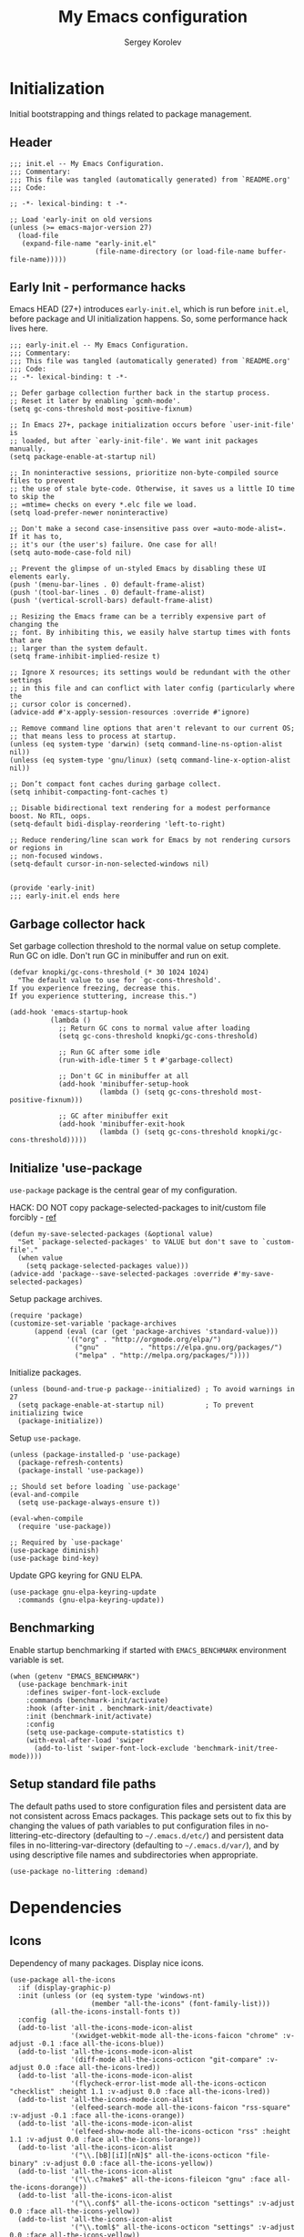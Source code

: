 #+TITLE: My Emacs configuration
#+AUTHOR: Sergey Korolev
#+EMAIL: korolev.srg@gmail.com
#+PROPERTY: header-args:elisp :tangle "init.el" :comments org
#+OPTIONS: ^:{}

* About                                                            :noexport:
This is my Emacs configuration, built with =use-package= and
=org-mode=. =use-package= allows declarative description of packages and it’s
settings, =org-mode= allows to represent this configuration as document and
generate config from it.

This file declares local variable hook - run =org-babel-tangle= on every save.

** Usage                                                          :noexport:
Clone repository to =~/.emacs.d= and run Emacs.

** Table of Contents                                           :TOC@3:QUOTE:
#+BEGIN_QUOTE
- [[#initialization][Initialization]]
  - [[#header][Header]]
  - [[#early-init---performance-hacks][Early Init - performance hacks]]
  - [[#garbage-collector-hack][Garbage collector hack]]
  - [[#initialize-use-package][Initialize 'use-package]]
  - [[#benchmarking][Benchmarking]]
  - [[#setup-standard-file-paths][Setup standard file paths]]
- [[#dependencies][Dependencies]]
  - [[#icons][Icons]]
- [[#keybindings][Keybindings]]
  - [[#evil-mode][Evil mode]]
  - [[#el-general][El General]]
  - [[#reverse-im][Reverse-im]]
  - [[#some-global-keybindings][Some global keybindings]]
- [[#essential-settings][Essential settings]]
  - [[#emacs-variables-that-defined-in-c-source-code][Emacs variables that defined in C source code]]
  - [[#files][Files]]
  - [[#save-place][Save place]]
  - [[#advice][Advice]]
  - [[#apropos][Apropos]]
  - [[#recent-files][Recent files]]
  - [[#save-history][Save history]]
  - [[#auto-revert][Auto revert]]
  - [[#desktop-save-and-load][Desktop save and load]]
  - [[#persistent-scratch-buffer][Persistent Scratch buffer]]
  - [[#customization][Customization]]
- [[#gui][GUI]]
  - [[#mouse][Mouse]]
  - [[#tooltips][Tooltips]]
  - [[#frame][Frame]]
  - [[#winner-mode][Winner mode]]
  - [[#doom-theme][Doom theme]]
  - [[#modeline][Modeline]]
  - [[#solaire-mode][Solaire mode]]
  - [[#evil-goggles][Evil goggles]]
- [[#autocomplete][Autocomplete]]
  - [[#prescient][Prescient]]
  - [[#ivy--counsel--swiper-stack][Ivy / Counsel / Swiper stack]]
    - [[#ivy][Ivy]]
    - [[#ivy-prescient][Ivy prescient]]
    - [[#counsel][Counsel]]
    - [[#swiper][Swiper]]
    - [[#ivy-rich][Ivy rich]]
  - [[#company][Company]]
    - [[#core][Core]]
    - [[#company-prescient][Company Prescient]]
    - [[#company-box][Company Box]]
- [[#help--manual][Help & manual]]
  - [[#which-key][Which key]]
  - [[#better-help][Better help]]
- [[#navigation][Navigation]]
  - [[#bookmarks][Bookmarks]]
  - [[#avy][Avy]]
- [[#buffer-management][Buffer management]]
  - [[#keybindings-1][Keybindings]]
  - [[#unique-buffer-names][Unique buffer names]]
  - [[#ibuffer][ibuffer]]
- [[#project-management][Project management]]
  - [[#projectile][Projectile]]
  - [[#projectile-ivy-integration][Projectile Ivy integration]]
- [[#file-management][File management]]
  - [[#dired][Dired]]
- [[#editing][Editing]]
  - [[#simple][Simple]]
  - [[#delete-selection][Delete selection]]
  - [[#whitespaces][Whitespaces]]
  - [[#move-visual-block][Move visual block]]
  - [[#macros][Macros]]
  - [[#rectangles][Rectangles]]
  - [[#on-the-fly-spell-checker][On-the-fly spell checker]]
  - [[#undo-tree][Undo Tree]]
- [[#productivity--task-management][Productivity & task management]]
  - [[#org-mode][Org mode]]
    - [[#core-1][Core]]
    - [[#evil][Evil]]
    - [[#org-bullets][Org Bullets]]
    - [[#fancy-priorities][Fancy Priorities]]
    - [[#table-of-contents][Table of Contents]]
- [[#version-control][Version Control]]
  - [[#diff-hl][diff-hl]]
  - [[#ediff][Ediff]]
  - [[#magit][Magit]]
  - [[#magit-todo][Magit TODO]]
  - [[#git-time-machine][Git Time Machine]]
  - [[#browse-at-remote][Browse at remote]]
  - [[#git-related-modes][Git related modes]]
- [[#coding][Coding]]
  - [[#eldoc][Eldoc]]
  - [[#tabify][Tabify]]
  - [[#highlight-matching-parens][Highlight matching parens]]
  - [[#automatic-parenthesis-pairing][Automatic parenthesis pairing]]
  - [[#display-line-numbers][Display line numbers]]
  - [[#highlight-todos][Highlight TODOs]]
  - [[#evil-commentary][Evil commentary]]
  - [[#evil-surround][Evil surround]]
  - [[#aggressive-indent][Aggressive Indent]]
  - [[#flycheck][Flycheck]]
  - [[#snippets][Snippets]]
  - [[#direnv][direnv]]
  - [[#lsp][LSP]]
  - [[#programming-modes][Programming Modes]]
    - [[#emacs-lisp][Emacs Lisp]]
    - [[#cc][C/C++]]
    - [[#nix][Nix]]
    - [[#python][Python]]
    - [[#javascript][Javascript]]
- [[#the-end][The end…]]
#+END_QUOTE

* Initialization
Initial bootstrapping and things related to package management.

** Header
#+begin_src elisp :comments no
  ;;; init.el -- My Emacs Configuration.
  ;;; Commentary:
  ;;; This file was tangled (automatically generated) from `README.org'
  ;;; Code:

  ;; -*- lexical-binding: t -*-

  ;; Load 'early-init on old versions
  (unless (>= emacs-major-version 27)
    (load-file
     (expand-file-name "early-init.el"
                       (file-name-directory (or load-file-name buffer-file-name)))))
#+end_src

** Early Init - performance hacks
Emacs HEAD (27+) introduces =early-init.el=, which is run before =init.el=,
before package and UI initialization happens. So, some performance hack lives here.

#+begin_src elisp :tangle "early-init.el" :comments no
  ;;; early-init.el -- My Emacs Configuration.
  ;;; Commentary:
  ;;; This file was tangled (automatically generated) from `README.org'
  ;;; Code:
  ;; -*- lexical-binding: t -*-

  ;; Defer garbage collection further back in the startup process.
  ;; Reset it later by enabling `gcmh-mode'.
  (setq gc-cons-threshold most-positive-fixnum)

  ;; In Emacs 27+, package initialization occurs before `user-init-file' is
  ;; loaded, but after `early-init-file'. We want init packages manually.
  (setq package-enable-at-startup nil)

  ;; In noninteractive sessions, prioritize non-byte-compiled source files to prevent
  ;; the use of stale byte-code. Otherwise, it saves us a little IO time to skip the
  ;; =mtime= checks on every *.elc file we load.
  (setq load-prefer-newer noninteractive)

  ;; Don't make a second case-insensitive pass over =auto-mode-alist=. If it has to,
  ;; it's our (the user's) failure. One case for all!
  (setq auto-mode-case-fold nil)

  ;; Prevent the glimpse of un-styled Emacs by disabling these UI elements early.
  (push '(menu-bar-lines . 0) default-frame-alist)
  (push '(tool-bar-lines . 0) default-frame-alist)
  (push '(vertical-scroll-bars) default-frame-alist)

  ;; Resizing the Emacs frame can be a terribly expensive part of changing the
  ;; font. By inhibiting this, we easily halve startup times with fonts that are
  ;; larger than the system default.
  (setq frame-inhibit-implied-resize t)

  ;; Ignore X resources; its settings would be redundant with the other settings
  ;; in this file and can conflict with later config (particularly where the
  ;; cursor color is concerned).
  (advice-add #'x-apply-session-resources :override #'ignore)

  ;; Remove command line options that aren't relevant to our current OS;
  ;; that means less to process at startup.
  (unless (eq system-type 'darwin) (setq command-line-ns-option-alist nil))
  (unless (eq system-type 'gnu/linux) (setq command-line-x-option-alist nil))

  ;; Don’t compact font caches during garbage collect.
  (setq inhibit-compacting-font-caches t)

  ;; Disable bidirectional text rendering for a modest performance boost. No RTL, oops.
  (setq-default bidi-display-reordering 'left-to-right)

  ;; Reduce rendering/line scan work for Emacs by not rendering cursors or regions in
  ;; non-focused windows.
  (setq-default cursor-in-non-selected-windows nil)


  (provide 'early-init)
  ;;; early-init.el ends here
#+end_src

** Garbage collector hack
Set garbage collection threshold to the normal value on setup complete. Run GC
on idle. Don't run GC in minibuffer and run on exit.

#+begin_src elisp
  (defvar knopki/gc-cons-threshold (* 30 1024 1024)
    "The default value to use for `gc-cons-threshold'.
  If you experience freezing, decrease this.
  If you experience stuttering, increase this.")

  (add-hook 'emacs-startup-hook
            (lambda ()
              ;; Return GC cons to normal value after loading
              (setq gc-cons-threshold knopki/gc-cons-threshold)

              ;; Run GC after some idle
              (run-with-idle-timer 5 t #'garbage-collect)

              ;; Don't GC in minibuffer at all
              (add-hook 'minibuffer-setup-hook
                        (lambda () (setq gc-cons-threshold most-positive-fixnum)))

              ;; GC after minibuffer exit
              (add-hook 'minibuffer-exit-hook
                        (lambda () (setq gc-cons-threshold knopki/gc-cons-threshold)))))
#+end_src

** Initialize 'use-package
=use-package= package is the central gear of my configuration.

HACK: DO NOT copy package-selected-packages to init/custom file forcibly - [[https://github.com/jwiegley/use-package/issues/383#issuecomment-247801751][ref]]

#+begin_src elisp
  (defun my-save-selected-packages (&optional value)
    "Set `package-selected-packages' to VALUE but don't save to `custom-file'."
    (when value
      (setq package-selected-packages value)))
  (advice-add 'package--save-selected-packages :override #'my-save-selected-packages)
#+end_src

Setup package archives.

#+begin_src elisp
  (require 'package)
  (customize-set-variable 'package-archives
        (append (eval (car (get 'package-archives 'standard-value)))
                '(("org" . "http://orgmode.org/elpa/")
                  ("gnu"          . "https://elpa.gnu.org/packages/")
                  ("melpa" . "http://melpa.org/packages/"))))
#+end_src

Initialize packages.

#+begin_src elisp
  (unless (bound-and-true-p package--initialized) ; To avoid warnings in 27
    (setq package-enable-at-startup nil)          ; To prevent initializing twice
    (package-initialize))
#+end_src

Setup =use-package=.

#+begin_src elisp
  (unless (package-installed-p 'use-package)
    (package-refresh-contents)
    (package-install 'use-package))

  ;; Should set before loading `use-package'
  (eval-and-compile
    (setq use-package-always-ensure t))

  (eval-when-compile
    (require 'use-package))

  ;; Required by `use-package'
  (use-package diminish)
  (use-package bind-key)
#+end_src

Update GPG keyring for GNU ELPA.

#+begin_src elisp
  (use-package gnu-elpa-keyring-update
    :commands (gnu-elpa-keyring-update))
#+end_src

** Benchmarking
Enable startup benchmarking if started with =EMACS_BENCHMARK= environment
variable is set.

#+begin_src elisp
  (when (getenv "EMACS_BENCHMARK")
    (use-package benchmark-init
      :defines swiper-font-lock-exclude
      :commands (benchmark-init/activate)
      :hook (after-init . benchmark-init/deactivate)
      :init (benchmark-init/activate)
      :config
      (setq use-package-compute-statistics t)
      (with-eval-after-load 'swiper
        (add-to-list 'swiper-font-lock-exclude 'benchmark-init/tree-mode))))
#+end_src
** Setup standard file paths
The default paths used to store configuration files and persistent data are not
consistent across Emacs packages. This package sets out to fix this by changing
the values of path variables to put configuration files in
no-littering-etc-directory (defaulting to =~/.emacs.d/etc/=) and persistent data
files in no-littering-var-directory (defaulting to =~/.emacs.d/var/=), and by
using descriptive file names and subdirectories when appropriate.

#+begin_src elisp
  (use-package no-littering :demand)
#+end_src
* Dependencies
** Icons
Dependency of many packages. Display nice icons.

#+begin_src elisp
  (use-package all-the-icons
    :if (display-graphic-p)
    :init (unless (or (eq system-type 'windows-nt)
                      (member "all-the-icons" (font-family-list)))
            (all-the-icons-install-fonts t))
    :config
    (add-to-list 'all-the-icons-mode-icon-alist
                 '(xwidget-webkit-mode all-the-icons-faicon "chrome" :v-adjust -0.1 :face all-the-icons-blue))
    (add-to-list 'all-the-icons-mode-icon-alist
                 '(diff-mode all-the-icons-octicon "git-compare" :v-adjust 0.0 :face all-the-icons-lred))
    (add-to-list 'all-the-icons-mode-icon-alist
                 '(flycheck-error-list-mode all-the-icons-octicon "checklist" :height 1.1 :v-adjust 0.0 :face all-the-icons-lred))
    (add-to-list 'all-the-icons-mode-icon-alist
                 '(elfeed-search-mode all-the-icons-faicon "rss-square" :v-adjust -0.1 :face all-the-icons-orange))
    (add-to-list 'all-the-icons-mode-icon-alist
                 '(elfeed-show-mode all-the-icons-octicon "rss" :height 1.1 :v-adjust 0.0 :face all-the-icons-lorange))
    (add-to-list 'all-the-icons-icon-alist
                 '("\\.[bB][iI][nN]$" all-the-icons-octicon "file-binary" :v-adjust 0.0 :face all-the-icons-yellow))
    (add-to-list 'all-the-icons-icon-alist
                 '("\\.c?make$" all-the-icons-fileicon "gnu" :face all-the-icons-dorange))
    (add-to-list 'all-the-icons-icon-alist
                 '("\\.conf$" all-the-icons-octicon "settings" :v-adjust 0.0 :face all-the-icons-yellow))
    (add-to-list 'all-the-icons-icon-alist
                 '("\\.toml$" all-the-icons-octicon "settings" :v-adjust 0.0 :face all-the-icons-yellow))
    (add-to-list 'all-the-icons-mode-icon-alist
                 '(conf-mode all-the-icons-octicon "settings" :v-adjust 0.0 :face all-the-icons-yellow))
    (add-to-list 'all-the-icons-mode-icon-alist
                 '(conf-space-mode all-the-icons-octicon "settings" :v-adjust 0.0 :face all-the-icons-yellow))
    (add-to-list 'all-the-icons-mode-icon-alist
                 '(forge-topic-mode all-the-icons-alltheicon "git" :face all-the-icons-blue))
    (add-to-list 'all-the-icons-icon-alist
                 '("\\.xpm$" all-the-icons-octicon "file-media" :v-adjust 0.0 :face all-the-icons-dgreen))
    (add-to-list 'all-the-icons-mode-icon-alist
                 '(helpful-mode all-the-icons-faicon "info-circle" :height 1.1 :v-adjust -0.1 :face all-the-icons-purple))
    (add-to-list 'all-the-icons-mode-icon-alist
                 '(Info-mode all-the-icons-faicon "info-circle" :height 1.1 :v-adjust -0.1))
    (add-to-list 'all-the-icons-icon-alist
                 '(".*\\.ipynb\\'" all-the-icons-fileicon "jupyter" :height 1.2 :face all-the-icons-orange))
    (add-to-list 'all-the-icons-mode-icon-alist
                 '(ein:notebooklist-mode all-the-icons-faicon "book" :face all-the-icons-lorange))
    (add-to-list 'all-the-icons-mode-icon-alist
                 '(ein:notebook-mode all-the-icons-fileicon "jupyter" :height 1.2 :face all-the-icons-orange))
    (add-to-list 'all-the-icons-mode-icon-alist
                 '(ein:notebook-multilang-mode all-the-icons-fileicon "jupyter" :height 1.2 :face all-the-icons-dorange))
    (add-to-list 'all-the-icons-icon-alist
                 '("\\.epub\\'" all-the-icons-faicon "book" :height 1.0 :v-adjust -0.1 :face all-the-icons-green))
    (add-to-list 'all-the-icons-mode-icon-alist
                 '(nov-mode all-the-icons-faicon "book" :height 1.0 :v-adjust -0.1 :face all-the-icons-green))
    (add-to-list 'all-the-icons-mode-icon-alist
                 '(gfm-mode all-the-icons-octicon "markdown" :face all-the-icons-lblue)))
#+end_src
* Keybindings
** Evil mode
I like VIM keys much more, so =evil-mode= is essential part of my configuration.

#+begin_src elisp
  (use-package evil
    :hook (after-init . evil-mode)
    :commands (evil-ex-define-cmd)
    :defer .1
    :custom
    (evil-want-keybinding nil "Don't load evil-keybindings - required by evil-collection")
    (evil-motion-state-modes nil "Use 'normal instead of 'motion state.")
    (evil-emacs-state-modes nil "Use 'normal instead of 'emacs state.")
    (evil-search-wrap t "Search wrap around the buffer.")
    (evil-regexp-search t "Search with regexp.")
    (evil-search-module 'evil-search "Search module to use.")
    (evil-vsplit-window-right t "Like vim's 'splitright'.")
    (evil-split-window-below t "Like vim's 'splitbelow'.")
    (evil-want-C-u-scroll t "Enable C-u scroll.")
    (evil-want-C-i-jump nil "Disable C-i jumps in jump list.")
    :config
    ;; Visually selected text gets replaced by the latest copy action
    ;; Amazing hack lifted from: http://emacs.stackexchange.com/a/15054/12585
    (fset 'evil-visual-update-x-selection 'ignore)

    ;; Vim-like keybindings everywhere in Emacs.
    (use-package evil-collection
      :custom
      (evil-collection-setup-minibuffer t)
      :config
      (evil-collection-init)))
#+end_src
** El General
More convenient method for binding keys. Setup leader key definers.

=SPC= is the leader key with =M-SPC= alternative in some states.

=​,= is the major mode leader key with =M-,= alternative in some states. Aliased
by =SPC m=.

=SPC u= is the universal argument instead of standard =C-u=.

#+begin_src elisp
  (use-package general
    :commands (general-leader general-major-leader)
    :config
    (general-evil-setup)

    (general-create-definer general-leader
      :keymaps 'override
      :states '(insert motion normal emacs)
      :prefix "SPC"
      :non-normal-prefix "M-SPC")
    (general-create-definer general-major-leader
      :states '(insert motion emacs)
      :prefix ","
      :non-normal-prefix "M-,")
    (general-nmap "SPC m" (general-simulate-key "," :which-key "major mode"))
    (general-leader "u" '(universal-argument :wk "Universal argument")))
#+end_src
** Reverse-im
Use bindings while the non-default system layout is active.

#+begin_src elisp
  (use-package reverse-im
    :custom
    (reverse-im-modifiers '(control meta super))
    :config
    (reverse-im-activate "russian-computer"))
#+end_src
** Some global keybindings

Common prefixes:
| prefix  | meaning          |
|---------+------------------|
| ~SPC a~ | Applications     |
| ~SPC b~ | Buffers          |
| ~SPC e~ | Error management |
| ~SPC f~ | Files            |
| ~SPC j~ | Jump/join/split  |
| ~SPC K~ | Macros           |
| ~SPC m~ | Major mode       |
| ~SPC t~ | Global toggles   |

#+begin_src elisp
  (general-leader
    "" nil
    "K" '(nil :wk "Macros")
    "R" '(nil :wk "Rectangles")
    "a"  '(nil :wk "Applications")
    "b" '(nil :wk "Buffers")
    "e" '(nil :wk "Error management")
    "f" '(nil :wk "Files")
    "j" '(nil :wk "Jump/join/split")
    "t" '(nil :wk "Global toggles"))
#+end_src

Application:
| key       | command                 |
|-----------+-------------------------|
| ~SPC a c~ | Calculator              |
| ~SPC a p~ | List Emacs subprocesses |
| ~SPC a P~ | List system processes   |

#+begin_src elisp
  (general-leader
    "ac" '(calc-dispatch :wk "Calculator")
    "ap" '(list-processes :wk "List subprocesses")
    "aP" '(proced :wk "List system processes"))
#+end_src
* Essential settings
** Emacs variables that defined in C source code
#+begin_src elisp
  (use-package emacs
    :ensure nil
    :demand
    :init
    ;; UTF-8 as the default coding system.
    (when (fboundp 'set-charset-priority)
      (set-charset-priority 'unicode))       ; pretty
    (prefer-coding-system 'utf-8)            ; pretty
    (setq locale-coding-system 'utf-8)       ; please
    (unless (eq system-type 'windows-nt)
      (setq selection-coding-system 'utf-8)) ; with sugar on top

    (fset #'display-startup-echo-area-message #'ignore)
    :hook
    ;; Favor hard-wrapping in text modes.
    (text-mode . auto-fill-mode)

    ;; Keep cursor from getting stuck in the read-only prompt
    (minibuffer-setup-hook . cursor-intangible-mode)

    :custom
    (use-file-dialog nil "File dialogs via minibuffer only.")
    (use-dialog-box nil "Dialogs via minibuffer only.")


    (truncate-lines t "Truncate long lines.")
    (truncate-partial-width-windows nil "Truncate lines without magic.")

    ;; Tab and Space. Permanently indent with spaces, never with TABs.
    (tab-width 4 "Sane default.")
    (indent-tabs-mode nil "Tabs are evil.")
    (fill-column 80 "Wrap line at 80.")

    (delete-by-moving-to-trash t "Deleting files go to OS's trash folder.")

    (ffap-machine-p-known 'reject "Don't ping.")

    ;; Menu/Tool/Scroll bars
    (hscroll-step 1 "How many colums scroll when points get too close to the edge.")
    (scroll-step 1 "How many lines scroll when point moves out.")
    (scroll-margin 5 "Number of lines of margin at the top & bottom.")
    (scroll-conservatively 10 "Scroll up to this many lines.")
    (scroll-preserve-screen-position t)
    ;; Reduce cursor lag by a tiny bit by not auto-adjusting `window-vscroll'
    ;; for tall lines.
    (auto-window-vscroll nil)
    ;; More performant rapid scrolling over unfontified regions. May cause brief
    ;; spells of inaccurate fontification immediately after scrolling.
    (fast-but-imprecise-scrolling t)
    ;; Disable help mouse-overs for mode-line segments (i.e. :help-echo text).
    ;; They're generally unhelpful and only add confusing visual clutter.
    (mode-line-default-help-echo nil)
    (show-help-function nil)

    (visible-cursor nil "Don't make cursor very visible.")
    (visible-bell t "Flash frame to represent a bell.")

    ;; Try really hard to keep the cursor from getting stuck in the read-only prompt
    ;; portion of the minibuffer.
    (minibuffer-prompt-properties
     '(read-only t intangible t cursor-intangible t face minibuffer-prompt))

    (x-gtk-use-system-tooltips nil "Don't use GTK+ tooltip.")

    (window-resize-pixelwise t "Don't resize in steps.")
    (frame-resize-pixelwise t "Don't resize in steps.")

    (split-height-threshold nil "Favor vertical splits over horizontal ones.")

    (echo-keystrokes 0.02 "Echo key-sequence in minibuffer, like VIM does.")

    ;; Expand the minibuffer to fit multi-line text displayed in the echo-area. This
    ;; doesn't look too great with direnv, however...
    (resize-mini-windows 'grow-only)
    ;; But don't let the minibuffer grow beyond this size
    (max-mini-window-height 0.15)

    (x-underline-at-descent-line t "Underline looks a bit better when drawn lower.")

    (indicate-empty-lines t "Visually indicate empty lines.")
    (indicate-buffer-boundaries 'left "Show buffer boundaries at left fringe.")

    ;; Display the bare minimum at startup. We don't need all that noise.
    ;; The dashboard/empty scratch buffer is good enough.
    (inhibit-default-init t "Don't load default font family.")
    (inhibit-startup-screen t "Don't show startup screen.")
    (inhibit-startup-echo-area-message t "Don't echo messages.")
    (inhibit-splash-screen t "Don't show the splash screen.")
    (initial-scratch-message nil "Disable initial scratch message.")
    (initial-major-mode 'text-mode "It just text by default.")

    (history-length 1000 "Max length of history lists.")
    (history-delete-duplicates t "Delete dups in history."))
#+end_src

** Files
Files, backups, etc.

#+begin_src elisp
  (use-package files
    :ensure nil
    :defer t
    :preface
    (defun my-backup-enable-predicate (name)
      "Like 'normal-backup-enable-predicate but checks var directory too."
      (if (string-prefix-p no-littering-var-directory name)
          nil
        (normal-backup-enable-predicate name)))

    :config
    ;; Backups
    (setq backup-enable-predicate #'my-backup-enable-predicate)

    ;; Don't kill *Scratch*!
    (with-current-buffer
        (get-buffer "*scratch*")
      (add-hook 'kill-buffer-hook
                (lambda () (error "DENIED! don't kill my *scratch*!"))
                nil t))

    :custom
    (confirm-kill-processes nil "Kill process without confirmation.")
    (require-final-newline t "Add new line at EOF.")
    (confirm-nonexistent-file-or-buffer t "Confirm before visiting a new file or buffer.")

    (delete-old-versions -1 "Prevents any trimming of backup versions.")
    (version-control t "Make numeric backup versions unconditionally.")
    (vc-make-backup-files t "Backups of registered files are made as with other files.")
    (backup-by-copying t "Don't clobber symlinks.")

    (auto-save-file-name-transforms
     `((".*" ,(no-littering-expand-var-file-name "auto-save/") t))
     "Transforms to apply to buffer file name before auto-save."))
#+end_src

** Save place
Point goes to the last place where it was when you previously visited the same file.

#+begin_src elisp
  (use-package saveplace
    :ensure nil
    :defer t
    :config
    (save-place-mode 1))
#+end_src
** Advice
Disable warnings from legacy advice system. They aren't useful, and we can't
often do anything about them besides changing packages upstream.

#+begin_src elisp
  (use-package advice
    :ensure nil
    :defer t
    :custom
    (ad-redefinition-action 'accept "Disable warnings."))
#+end_src
** Apropos
Make apropos omnipotent. It's more useful this way.

#+begin_src elisp
  (use-package apropos
    :ensure nil
    :defer t
    :custom
    (apropos-do-all t "Make apropos omnipotent."))
#+end_src
** Recent files
Exclude some files from =recentf= lists and save list on save and some times on timer.

#+begin_src elisp
  (use-package recentf
    :ensure nil
    :commands (recentf-open-files recentf-save-list)
    :hook (after-find-file . recentf-mode)
    :init
    ;; Save recent list some times
    (run-at-time t (* 5 60) 'recentf-save-list)
    :custom
    (recentf-max-saved-items 200 "Many-many items in recent list.")
    (recentf-exclude
     '("\\.?cache"
       "url"
       "COMMIT_EDITMSG\\'"
       "bookmarks"
       "\\.\\(?:gz\\|gif\\|svg\\|png\\|jpe?g\\)$"
       "^/tmp/"
       "^/ssh:"
       "\\.?ido\\.last$"
       "\\.revive$"
       "/TAGS$"
       (lambda (file) (file-in-directory-p file package-user-dir))
       (expand-file-name recentf-save-file)
       no-littering-var-directory
       no-littering-etc-directory) "Excludes from recent list."))
#+end_src
** Save history
#+begin_src elisp
  (use-package savehist
    :ensure nil
    :hook (pre-command . savehist-mode)
    :custom
    (enable-recursive-minibuffers t "Allow minibuffer commands while in minibuffer.")
    (savehist-additional-variables
     '(mark-ring
       global-mark-ring
       search-ring
       regexp-search-ring
       extended-command-history) "Additional variables to save.")
    (savehist-autosave-interval 300 "Save history sometime."))
#+end_src
** Auto revert
Revert buffer of file change on disk.

#+begin_src elisp
  (use-package autorevert
    :ensure nil
    :diminish
    :hook (after-init . global-auto-revert-mode)
    :custom
    (auto-revert-check-vc-info t "Update version control.")
    (auto-revert-verbose nil "Silent auto revert."))
#+end_src
** Desktop save and load
Restore last autosaved session.

#+begin_src elisp
  (use-package desktop
    :ensure nil
    :hook
    ;; Must be loaded after 'doom-modeline
    ;; See: https://github.com/seagle0128/doom-modeline/issues/216
    (doom-modeline-mode . desktop-revert)
    :custom
    (desktop-restore-eager 10 "Restore immediately last N buffers.")
    (desktop-lazy-verbose nil "Be silent.")
    :config
    (setq desktop-save-mode t))
#+end_src
** Persistent Scratch buffer
Save *scratch* buffer content.

#+begin_src elisp
  (use-package persistent-scratch
    :hook (after-find-file . persistent-scratch-autosave-mode)
    :config
    (persistent-scratch-setup-default))
#+end_src
** Customization
#+begin_src elisp
  (use-package cus-edit
    :ensure nil
    :custom
    (custom-file (no-littering-expand-etc-file-name "custom.el"))
    :config
    (load custom-file nil t))
#+end_src
* GUI
** Mouse
#+begin_src elisp
  (use-package mouse
    :ensure nil
    :defer t
    :custom
    (mouse-yank-at-point t "Yanks at point instead of click."))
#+end_src

Mouse wheel settings.

#+begin_src elisp
  (use-package mwheel
    :ensure nil
    :defer t
    :custom
    (mouse-wheel-scroll-amount '(1 ((shift) . 5)) "Amount of scroll by mouse wheel.")
    (mouse-wheel-progressive-speed nil "Progressive scrolling."))
#+end_src
** Tooltips
Don't display floating tooltips; display their contents in the echo-area.

#+begin_src elisp
  (use-package tooltip
    :ensure nil
    :defer t
    :custom
    (tooltip-mode nil))
#+end_src
** Frame
#+begin_src elisp
  (use-package frame
    :ensure nil
    :hook
    ;; Display dividers between windows
    (window-setup . window-divider-mode)
    :custom
    (menu-bar-mode nil "No menu bar.")
    (tool-bar-mode nil "No tool bar.")
    (scroll-bar-mode nil "No scroll bar.")
    (blink-cursor-mode nil "Don't blink the cursor.")
    ;; Display dividers between windows
    (window-divider-default-places t "Dividers on the bottom and on the right.")
    (window-divider-default-bottom-width 1)
    (window-divider-default-right-width 1))
#+end_src
** Winner mode
Restore old window configurations.

#+begin_src elisp
  (use-package winner
    :ensure nil
    :commands (winner-undo winner-redo)
    :hook (after-find-file . winner-mode)
    :custom
    (winner-boring-buffers '("*Apropos*"
                             "*Buffer List*"
                             "*Compile-Log*"
                             "*Completions*"
                             "*Fuzzy Completions*"
                             "*Help*"
                             "*Ibuffer*"
                             "*cvs*"
                             "*esh command on file*"
                             "*inferior-lisp*")))
#+end_src
** Doom theme
Setup Doom themes (use One Dark), set font face.

#+begin_src elisp
  (use-package doom-themes
    :custom-face (default ((t (:family "FuraCode Nerd Font Mono" :height 120))))
    :defines doom-themes-treemacs-theme
    :functions doom-themes-hide-modeline
    :init (load-theme 'doom-one t)
    :custom
    (doom-themes-treemacs-theme "doom-colors")
    :config
    ;; Enable flashing mode-line on errors
    (doom-themes-visual-bell-config)
    ;; Corrects (and improves) org-mode's native fontification.
    (doom-themes-org-config)

    ;; Enable customized theme (`all-the-icons' must be installed!)
    (doom-themes-treemacs-config)
    (with-eval-after-load 'treemacs
      (remove-hook 'treemacs-mode-hook #'doom-themes-hide-modeline)))
#+end_src
** Modeline
Use Doom modeline.

#+begin_src elisp
  (use-package doom-modeline
    :diminish
    :hook (after-init . doom-modeline-mode)
    :custom
    (doom-modeline-minor-modes t "Display minor modes.")
    (doom-modeline-unicode-fallback t "Use unicode when no icons.")
    (doom-modeline-window-width-limit fill-column "The limit of the window width"))
#+end_src

Hide minor modes to menu.

#+begin_src elisp
  (use-package minions
    :diminish
    :hook (doom-modeline-mode . minions-mode))
#+end_src

Hide modeline when needed.

#+begin_src elisp
  (use-package hide-mode-line
    :hook
    ;; Hide mode-line for completion list
    ((completion-list-mode completion-in-region-mode) . hide-mode-line-mode))
  #+end_src
** Solaire mode
Visually distinguish file-visiting windows from other types of windows.

#+begin_src elisp
  (use-package solaire-mode
    :hook
    (((change-major-mode after-revert ediff-prepare-buffer) . turn-on-solaire-mode)
     (minibuffer-setup . solaire-mode-in-minibuffer)
     (after-load-theme . solaire-mode-swap-bg))
    :custom
    (solaire-mode-remap-fringe nil "Don't colorize fringe.")
    :config
    (solaire-mode-swap-bg))
#+end_src
** Evil goggles
Displays a visual hint when editing with evil.

#+begin_src elisp
  (use-package evil-goggles
    :diminish evil-goggles-mode
    :after evil
    :hook (pre-command . evil-goggles-mode)
    :config
    (evil-goggles-use-diff-faces))
#+end_src
* Autocomplete
** Prescient
Library which sorts and filters lists of candidates.

#+begin_src elisp
  (use-package prescient
    :commands prescient-persist-mode
    :after counsel
    :hook (ivy-mode . prescient-persist-mode)
    :custom
    (prescient-filter-method '(literal regexp initialism fuzzy)
                             "How to interpret filtering queries."))
#+end_src
** Ivy / Counsel / Swiper stack
*** Ivy
A generic completion frontend.

#+begin_src elisp
  (use-package ivy
    :diminish ivy-mode
    :defer t
    :hook (pre-command . ivy-mode)
    :preface
    (defun my-ivy-format-function-arrow (cands)
      "Transform CANDS into a string for minibuffer."
      (ivy--format-function-generic
       (lambda (str)
         (concat (if (display-graphic-p)
                     (all-the-icons-octicon "chevron-right" :height 0.8 :v-adjust -0.05)
                   ">")
                 (propertize " " 'display `(space :align-to 2))
                 (ivy--add-face str 'ivy-current-match)))
       (lambda (str)
         (concat (propertize " " 'display `(space :align-to 2)) str))
       cands
       "\n"))
    :custom
    (ivy-use-selectable-prompt t "Make the prompt line selectable like a candidate.")
    (ivy-use-virtual-buffers t "Add recent files/bookmarks to ivy-switch-buffer.")
    (ivy-height 15 "Number of lines for the minibuffer window.")
    (ivy-fixed-height-minibuffer t "Fix the height of minibuffer during completion.")
    (ivy-count-format "(%d/%d)" "index/count format.")
    (ivy-on-del-error-function nil "Do nothing on backward delete error.")
    (ivy-initial-inputs-alist nil)
    (ivy-format-functions-alist
     '((counsel-describe-face . counsel--faces-format-function)
       (t . my-ivy-format-function-arrow))
     "Functions that transform the list of candidates into string."))
#+end_src
*** Ivy prescient
Better sorting and filtering for Ivy.

#+begin_src elisp
  (use-package ivy-prescient
    :commands ivy-prescient-re-builder
    :after (prescient)
    :hook (ivy-mode . ivy-prescient-mode)
    :custom-face
    (ivy-minibuffer-match-face-1 ((t (:inherit font-lock-doc-face :foreground nil))))
    :preface
    (defun ivy-prescient-non-fuzzy (str)
      (let ((prescient-filter-method '(literal regexp)))
        (ivy-prescient-re-builder str)))
    :custom
    (ivy-prescient-retain-classic-highlighting t "Emulate the Ivy highlights candidates.")
    (ivy-re-builders-alist '((counsel-rg . ivy-prescient-non-fuzzy)
                             (counsel-pt . ivy-prescient-non-fuzzy)
                             (counsel-grep . ivy-prescient-non-fuzzy)
                             (counsel-imenu . ivy-prescient-non-fuzzy)
                             (counsel-projectile-grep . ivy-prescient-non-fuzzy)
                             (counsel-projectile-rg . ivy-prescient-non-fuzzy)
                             (counsel-yank-pop . ivy-prescient-non-fuzzy)
                             (projectile-grep . ivy-prescient-non-fuzzy)
                             (projectile-ripgrep . ivy-prescient-non-fuzzy)
                             (swiper . ivy-prescient-non-fuzzy)
                             (swiper-isearch . ivy-prescient-non-fuzzy)
                             (swiper-all . ivy-prescient-non-fuzzy)
                             (lsp-ivy-workspace-symbol . ivy-prescient-non-fuzzy)
                             (lsp-ivy-global-workspace-symbol . ivy-prescient-non-fuzzy)
                             (insert-char . ivy-prescient-non-fuzzy)
                             (counsel-unicode-char . ivy-prescient-non-fuzzy)
                             (t . ivy-prescient-re-builder))
                           "A list of regex building funcs for each collection func.")
    (ivy-prescient-sort-commands
     '(:not swiper swiper-isearch ivy-switch-buffer
            counsel-grep counsel-git-grep counsel-ag counsel-imenu
            counsel-yank-pop counsel-recentf counsel-buffer-or-recentf)
     "Which commands have their candidates sorted by prescient."))
#+end_src
*** Counsel
Collection of Ivy-enhanced versions of common Emacs commands.

#+begin_src elisp
  (use-package counsel
    :diminish counsel-mode
    :after (ivy-prescient)
    :hook (ivy-mode . counsel-mode)
    :custom
    (counsel-find-file-at-point t "" "Add file-at-point to the list of candidates.")
    (counsel-yank-pop-separator
     "\n────────\n" "Separator for kill rings in counsel-yank-pop.")
    (counsel-grep-base-command
     (if (executable-find "rg")
         "rg -S --no-heading --line-number --color never '%s' %s"
       "grep -E -n -e %s %s")
     "Use the faster search tool: ripgrep."))
#+end_src
*** Swiper
isearch alternative.

#+begin_src elisp
  (use-package swiper
    :custom
    (swiper-action-recenter t "Recenter after exiting swiper."))
#+end_src
*** Ivy rich
More friendly display transformer for Ivy.
TODO: Minimize when PR merged https://github.com/melpa/melpa/pull/6669

#+begin_src elisp
  (use-package ivy-rich
    :after (:all (ivy counsel-projectile all-the-icons))
    :hook ((counsel-projectile-mode . ivy-rich-mode) ; Must load after `counsel-projectile'
           (ivy-rich-mode . (lambda ()
                              (setq ivy-virtual-abbreviate
                                    (or (and ivy-rich-mode 'abbreviate) 'name)))))
    :preface
    (with-no-warnings
      (defun ivy-rich-bookmark-name (candidate)
        (car (assoc candidate bookmark-alist)))

      (defun ivy-rich-buffer-icon (candidate)
        "Display buffer icons in `ivy-rich'."
        (when (display-graphic-p)
          (let* ((buffer (get-buffer candidate))
                 (buffer-file-name (buffer-file-name buffer))
                 (major-mode (buffer-local-value 'major-mode buffer))
                 (icon (with-current-buffer buffer (all-the-icons-icon-for-buffer))))
            (if (symbolp icon)
                (all-the-icons-faicon "file-o" :face 'all-the-icons-dsilver :height 0.8 :v-adjust 0.0)
              icon))))

      (defun ivy-rich-file-icon (candidate)
        "Display file icons in `ivy-rich'."
        (when (display-graphic-p)
          (let* ((path (concat ivy--directory candidate))
                 (file (file-name-nondirectory path))
                 (icon (cond
                        ((file-directory-p path)
                         (all-the-icons-icon-for-dir path nil ""))
                        ((string-match "^/.*:$" path)
                         (all-the-icons-octicon "radio-tower" :height 1.0 :v-adjust 0.01))
                        ((not (string-empty-p file))
                         (all-the-icons-icon-for-file file :v-adjust -0.05)))))
            (if (symbolp icon)
                (all-the-icons-faicon "file-o" :face 'all-the-icons-dsilver :height 0.8 :v-adjust 0.0)
              icon))))

      (defun ivy-rich-project-icon (_candidate)
        "Display project icons in `ivy-rich'."
        (when (display-graphic-p)
          (all-the-icons-octicon "file-directory" :height 1.0 :v-adjust 0.01)))

      (defun ivy-rich-mode-icon (_candidate)
        "Display mode icons in `ivy-rich'."
        (when (display-graphic-p)
          (all-the-icons-faicon "cube" :height 0.95 :v-adjust -0.05 :face 'all-the-icons-blue)))

      (defun ivy-rich-function-icon (_candidate)
        "Display function icons in `ivy-rich'."
        (when (display-graphic-p)
          (all-the-icons-faicon "cube" :height 0.95 :v-adjust -0.05 :face 'all-the-icons-purple)))

      (defun ivy-rich-variable-icon (_candidate)
        "Display the variable icon in `ivy-rich'."
        (when (display-graphic-p)
          (all-the-icons-octicon "tag" :height 0.95 :v-adjust 0 :face 'all-the-icons-lblue)))

      (defun ivy-rich-symbol-icon (_candidate)
        "Display the symbol icon in `ivy-rich'."
        (when (display-graphic-p)
          (all-the-icons-octicon "gear" :height 0.9 :v-adjust -0.05)))

      (defun ivy-rich-theme-icon (_candidate)
        "Display the theme icon in `ivy-rich'."
        (when (display-graphic-p)
          (all-the-icons-material "palette" :height 1.0 :v-adjust -0.2)))

      (defun ivy-rich-keybinding-icon (_candidate)
        "Display the keybindings icon in `ivy-rich'."
        (when (display-graphic-p)
          (all-the-icons-material "keyboard" :height 0.9 :v-adjust -0.15)))

      (defun ivy-rich-library-icon (_candidate)
        "Display the library icon in `ivy-rich'."
        (when (display-graphic-p)
          (all-the-icons-material "view_module" :height 1.0 :v-adjust -0.225 :face 'all-the-icons-lblue)))

      (defun ivy-rich-package-icon (_candidate)
        "Display the package icon in `ivy-rich'."
        (when (display-graphic-p)
          (all-the-icons-faicon "archive" :height 0.9 :v-adjust -0.05 :face 'all-the-icons-silver)))

      (defun ivy-rich-font-icon (_candidate)
        "Display the font icon in `ivy-rich'."
        (when (display-graphic-p)
          (all-the-icons-faicon "font" :height 0.85 :v-adjust -0.05 :face 'all-the-icons-lblue)))

      (defun ivy-rich-world-clock-icon (_candidate)
        "Display the world clock icon in `ivy-rich'."
        (when (display-graphic-p)
          (all-the-icons-faicon "globe" :height 0.9 :v-adjust -0.05 :face 'all-the-icons-lblue)))

      (defun ivy-rich-tramp-icon (_candidate)
        "Display the tramp icon in `ivy-rich'."
        (when (display-graphic-p)
          (all-the-icons-octicon "radio-tower" :height 0.9 :v-adjust 0.01)))

      (defun ivy-rich-git-branch-icon (_candidate)
        "Display the git branch icon in `ivy-rich'."
        (when (display-graphic-p)
          (all-the-icons-octicon "git-branch" :height 1.0 :v-adjust -0.05 :face 'all-the-icons-green)))

      (defun ivy-rich-process-icon (_candidate)
        "Display the process icon in `ivy-rich'."
        (when (display-graphic-p)
          (all-the-icons-faicon "bolt" :height 1.0 :v-adjust -0.05 :face 'all-the-icons-lblue)))

      (defun ivy-rich-imenu-icon (candidate)
        "Display the imenu icon in `ivy-rich'."
        (when (display-graphic-p)
          (let ((case-fold-search nil))
            (cond
             ((string-match-p "Type Parameters?[:)]" candidate)
              (all-the-icons-faicon "arrows" :height 0.85 :v-adjust -0.05))
             ((string-match-p "\\(Variables?\\)\\|\\(Fields?\\)\\|\\(Parameters?\\)[:)]" candidate)
              (all-the-icons-octicon "tag" :height 0.95 :v-adjust 0 :face 'all-the-icons-lblue))
             ((string-match-p "Constants?[:)]" candidate)
              (all-the-icons-faicon "square-o" :height 0.95 :v-adjust -0.15))
             ((string-match-p "Enum\\(erations?\\)?[:)]" candidate)
              (all-the-icons-material "storage" :height 0.95 :v-adjust -0.2 :face 'all-the-icons-orange))
             ((string-match-p "References?[:)]" candidate)
              (all-the-icons-material "collections_bookmark" :height 0.95 :v-adjust -0.2))
             ((string-match-p "\\(Types?\\)\\|\\(Property\\)[:)]" candidate)
              (all-the-icons-faicon "wrench" :height 0.9 :v-adjust -0.05))
             ((string-match-p "\\(Functions?\\)\\|\\(Methods?\\)\\|\\(Constructors?\\)[:)]" candidate)
              (all-the-icons-faicon "cube" :height 0.95 :v-adjust -0.05 :face 'all-the-icons-purple))
             ((string-match-p "\\(Class\\)\\|\\(Structs?\\)[:)]" candidate)
              (all-the-icons-material "settings_input_component" :height 0.9 :v-adjust -0.15 :face 'all-the-icons-orange))
             ((string-match-p "Interfaces?[:)]" candidate)
              (all-the-icons-material "share" :height 0.95 :v-adjust -0.2 :face 'all-the-icons-lblue))
             ((string-match-p "Modules?[:)]" candidate)
              (all-the-icons-material "view_module" :height 0.95 :v-adjust -0.15 :face 'all-the-icons-lblue))
             ((string-match-p "Packages?[:)]" candidate)
              (all-the-icons-faicon "archive" :height 0.9 :v-adjust -0.05 :face 'all-the-icons-silver))
             (t (all-the-icons-material "find_in_page" :height 0.9 :v-adjust -0.125))))))

      (when (display-graphic-p)
        (defun my-ivy-rich-bookmark-type (candidate)
          (let ((filename (ivy-rich-bookmark-filename candidate)))
            (cond ((null filename)
                   (all-the-icons-material "block" :height 1.0 :v-adjust -0.2 :face 'warning))  ; fixed #38
                  ((file-remote-p filename)
                   (all-the-icons-octicon "radio-tower" :height 0.9 :v-adjust 0.01))
                  ((not (file-exists-p filename))
                   (all-the-icons-material "block" :height 1.0 :v-adjust -0.2 :face 'error))
                  ((file-directory-p filename)
                   (all-the-icons-octicon "file-directory" :height 0.9 :v-adjust -0.05))
                  (t (all-the-icons-icon-for-file (file-name-nondirectory filename) :height 0.9 :v-adjust -0.05)))))
        (advice-add #'ivy-rich-bookmark-type :override #'my-ivy-rich-bookmark-type)))
    :init
    ;; Setting tab size to 1, to insert tabs as delimiters
    (add-hook 'minibuffer-setup-hook
              (lambda ()
                (setq tab-width 1)))
    :custom
    (ivy-rich-parse-remote-buffer nil "For better performance.")
    (ivy-rich-display-transformers-list
     '(ivy-switch-buffer
       (:columns
        ((ivy-rich-buffer-icon)
         (ivy-rich-candidate (:width 30))
         (ivy-rich-switch-buffer-size (:width 7))
         (ivy-rich-switch-buffer-indicators (:width 4 :face error :align right))
         (ivy-rich-switch-buffer-major-mode (:width 12 :face warning))
         (ivy-rich-switch-buffer-project (:width 15 :face success))
         (ivy-rich-switch-buffer-path (:width (lambda (x) (ivy-rich-switch-buffer-shorten-path x (ivy-rich-minibuffer-width 0.3))))))
        :predicate
        (lambda (cand) (get-buffer cand))
        :delimiter "\t")
       ivy-switch-buffer-other-window
       (:columns
        ((ivy-rich-buffer-icon)
         (ivy-rich-candidate (:width 30))
         (ivy-rich-switch-buffer-size (:width 7))
         (ivy-rich-switch-buffer-indicators (:width 4 :face error :align right))
         (ivy-rich-switch-buffer-major-mode (:width 12 :face warning))
         (ivy-rich-switch-buffer-project (:width 15 :face success))
         (ivy-rich-switch-buffer-path (:width (lambda (x) (ivy-rich-switch-buffer-shorten-path x (ivy-rich-minibuffer-width 0.3))))))
        :predicate
        (lambda (cand) (get-buffer cand))
        :delimiter "\t")
       counsel-switch-buffer
       (:columns
        ((ivy-rich-buffer-icon)
         (ivy-rich-candidate (:width 30))
         (ivy-rich-switch-buffer-size (:width 7))
         (ivy-rich-switch-buffer-indicators (:width 4 :face error :align right))
         (ivy-rich-switch-buffer-major-mode (:width 12 :face warning))
         (ivy-rich-switch-buffer-project (:width 15 :face success))
         (ivy-rich-switch-buffer-path (:width (lambda (x) (ivy-rich-switch-buffer-shorten-path x (ivy-rich-minibuffer-width 0.3))))))
        :predicate
        (lambda (cand) (get-buffer cand))
        :delimiter "\t")
       counsel-switch-buffer-other-window
       (:columns
        ((ivy-rich-buffer-icon)
         (ivy-rich-candidate (:width 30))
         (ivy-rich-switch-buffer-size (:width 7))
         (ivy-rich-switch-buffer-indicators (:width 4 :face error :align right))
         (ivy-rich-switch-buffer-major-mode (:width 12 :face warning))
         (ivy-rich-switch-buffer-project (:width 15 :face success))
         (ivy-rich-switch-buffer-path (:width (lambda (x) (ivy-rich-switch-buffer-shorten-path x (ivy-rich-minibuffer-width 0.3))))))
        :predicate
        (lambda (cand) (get-buffer cand))
        :delimiter "\t")
       persp-switch-to-buffer
       (:columns
        ((ivy-rich-buffer-icon)
         (ivy-rich-candidate (:width 30))
         (ivy-rich-switch-buffer-size (:width 7))
         (ivy-rich-switch-buffer-indicators (:width 4 :face error :align right))
         (ivy-rich-switch-buffer-major-mode (:width 12 :face warning))
         (ivy-rich-switch-buffer-project (:width 15 :face success))
         (ivy-rich-switch-buffer-path (:width (lambda (x) (ivy-rich-switch-buffer-shorten-path x (ivy-rich-minibuffer-width 0.3))))))
        :predicate
        (lambda (cand) (get-buffer cand))
        :delimiter "\t")
       counsel-M-x
       (:columns
        ((ivy-rich-function-icon)
         (counsel-M-x-transformer (:width 50))
         (ivy-rich-counsel-function-docstring (:face font-lock-doc-face))))
       counsel-describe-function
       (:columns
        ((ivy-rich-function-icon)
         (counsel-describe-function-transformer (:width 50))
         (ivy-rich-counsel-function-docstring (:face font-lock-doc-face))))
       counsel-describe-variable
       (:columns
        ((ivy-rich-variable-icon)
         (counsel-describe-variable-transformer (:width 50))
         (ivy-rich-counsel-variable-docstring (:face font-lock-doc-face))))
       counsel-set-variable
       (:columns
        ((ivy-rich-variable-icon)
         (counsel-describe-variable-transformer (:width 50))
         (ivy-rich-counsel-variable-docstring (:face font-lock-doc-face))))
       counsel-apropos
       (:columns
        ((ivy-rich-symbol-icon)
         (ivy-rich-candidate))
        :delimiter "\t")
       counsel-info-lookup-symbol
       (:columns
        ((ivy-rich-symbol-icon)
         (ivy-rich-candidate))
        :delimiter "\t")
       counsel-descbinds
       (:columns
        ((ivy-rich-keybinding-icon)
         (ivy-rich-candidate))
        :delimiter "\t")
       counsel-find-file
       (:columns
        ((ivy-rich-file-icon)
         (ivy-read-file-transformer))
        :delimiter "\t")
       counsel-file-jump
       (:columns
        ((ivy-rich-file-icon)
         (ivy-rich-candidate))
        :delimiter "\t")
       counsel-dired
       (:columns
        ((ivy-rich-file-icon)
         (ivy-read-file-transformer))
        :delimiter "\t")
       counsel-dired-jump
       (:columns
        ((ivy-rich-file-icon)
         (ivy-rich-candidate))
        :delimiter "\t")
       counsel-el
       (:columns
        ((ivy-rich-symbol-icon)
         (ivy-rich-candidate))
        :delimiter "\t")
       counsel-fzf
       (:columns
        ((ivy-rich-file-icon)
         (ivy-rich-candidate))
        :delimiter "\t")
       counsel-git
       (:columns
        ((ivy-rich-file-icon)
         (ivy-rich-candidate))
        :delimiter "\t")
       counsel-recentf
       (:columns
        ((ivy-rich-file-icon)
         (ivy-rich-candidate (:width 0.8))
         (ivy-rich-file-last-modified-time (:face font-lock-comment-face)))
        :delimiter "\t")
       counsel-buffer-or-recentf
       (:columns
        ((ivy-rich-file-icon)
         (counsel-buffer-or-recentf-transformer (:width 0.8))
         (ivy-rich-file-last-modified-time (:face font-lock-comment-face)))
        :delimiter "\t")
       counsel-bookmark
       (:columns
        ((ivy-rich-bookmark-type)
         (ivy-rich-bookmark-name (:width 40))
         (ivy-rich-bookmark-info))
        :delimiter "\t")
       counsel-bookmarked-directory
       (:columns
        ((ivy-rich-file-icon)
         (ivy-rich-candidate))
        :delimiter "\t")
       counsel-package
       (:columns
        ((ivy-rich-package-icon)
         (ivy-rich-candidate))
        :delimiter "\t")
       counsel-fonts
       (:columns
        ((ivy-rich-font-icon)
         (ivy-rich-candidate))
        :delimiter "\t")
       counsel-major
       (:columns
        ((ivy-rich-function-icon)
         (ivy-rich-candidate))
        :delimiter "\t")
       counsel-find-library
       (:columns
        ((ivy-rich-library-icon)
         (ivy-rich-candidate))
        :delimiter "\t")
       counsel-load-library
       (:columns
        ((ivy-rich-library-icon)
         (ivy-rich-candidate))
        :delimiter "\t")
       counsel-load-theme
       (:columns
        ((ivy-rich-theme-icon)
         (ivy-rich-candidate))
        :delimiter "\t")
       counsel-world-clock
       (:columns
        ((ivy-rich-world-clock-icon)
         (ivy-rich-candidate))
        :delimiter "\t")
       counsel-tramp
       (:columns
        ((ivy-rich-tramp-icon)
         (ivy-rich-candidate))
        :delimiter "\t")
       counsel-git-checkout
       (:columns
        ((ivy-rich-git-branch-icon)
         (ivy-rich-candidate))
        :delimiter "\t")
       counsel-list-processes
       (:columns
        ((ivy-rich-process-icon)
         (ivy-rich-candidate))
        :delimiter "\t")
       counsel-projectile-switch-project
       (:columns
        ((ivy-rich-file-icon)
         (ivy-rich-candidate))
        :delimiter "\t")
       counsel-projectile-find-file
       (:columns
        ((ivy-rich-file-icon)
         (counsel-projectile-find-file-transformer))
        :delimiter "\t")
       counsel-projectile-find-dir
       (:columns
        ((ivy-rich-project-icon)
         (counsel-projectile-find-dir-transformer))
        :delimiter "\t")
       counsel-minor
       (:columns
        ((ivy-rich-mode-icon)
         (ivy-rich-candidate))
        :delimiter "\t")
       counsel-imenu
       (:columns
        ((ivy-rich-imenu-icon)
         (ivy-rich-candidate))
        :delimiter "\t")
       treemacs-projectile
       (:columns
        ((ivy-rich-file-icon)
         (ivy-rich-candidate))
        :delimiter "\t"))))
#+end_src
** Company
Modular in-buffer completion framework.

*** Core
#+begin_src elisp
  (use-package company
    :diminish company-mode
    :defines (company-dabbrev-ignore-case company-dabbrev-downcase)
    :commands company-abort
    :hook ((pre-command after-find-file) . company-mode)
    :bind
    (:map company-active-map
          ("M-RET" . company-complete-selection)
          ("M-q"   . company-other-backend))
    :custom
    (company-tooltip-align-annotations t "Align annotation to the right side.")
    (company-minimum-prefix-length 2 "Minimum prefix length for idle completion.")
    (company-idle-delay 0.2 "Idle delay in seconds before completion starts.")
    (company-show-numbers t "Number the candidates (use M-1, M-2 etc to select completions).")
    (company-eclim-auto-save nil "Stop eclim auto save.")
    (company-dabbrev-downcase nil "No downcase when completion.")
    (company-dabbrev-ignore-case nil "Ignore case when collection candidates.")
    (company-selection-wrap-around t "Selecting item <first|>last wraps around.")
    (company-global-modes
     '(not erc-mode message-mode help-mode gud-mode eshell-mode shell-mode)
     "Disable for some modes.")
    (company-global-modes nil)
    (company-backends '((company-capf company-files)) "Default list of active backends.")
    (company-frontends
     '(company-pseudo-tooltip-frontend company-echo-metadata-frontend)
     "List of active frontends.")
    :config
    (with-eval-after-load 'company-mode
      (add-to-list 'company-backends #'company-dabbrev-code)))
#+end_src
*** Company Prescient
Better sorting and filtering.

#+begin_src elisp
  (use-package company-prescient
    :hook (company-mode . company-prescient-mode))
#+end_src
*** Company Box
A company front-end with icons.

#+begin_src elisp
  (use-package company-box
    :diminish
    :if (display-graphic-p)
    :hook (company-mode . company-box-mode)
    :custom
    (company-box-enable-icon t "Display icons.")
    (company-box-show-single-candidate t "Display when only one candidate.")
    (company-box-max-candidates 50 "Maximum number of candidates.")
    :config
    (with-no-warnings
      ;; Highlight `company-common'
      (defun my-company-box--make-line (candidate)
        (-let* (((candidate annotation len-c len-a backend) candidate)
                (color (company-box--get-color backend))
                ((c-color a-color i-color s-color) (company-box--resolve-colors color))
                (icon-string (and company-box--with-icons-p (company-box--add-icon candidate)))
                (candidate-string (concat (propertize (or company-common "") 'face 'company-tooltip-common)
                                          (substring (propertize candidate 'face 'company-box-candidate)
                                                     (length company-common) nil)))
                (align-string (when annotation
                                (concat " " (and company-tooltip-align-annotations
                                                 (propertize " " 'display `(space :align-to (- right-fringe ,(or len-a 0) 1)))))))
                (space company-box--space)
                (icon-p company-box-enable-icon)
                (annotation-string (and annotation (propertize annotation 'face 'company-box-annotation)))
                (line (concat (unless (or (and (= space 2) icon-p) (= space 0))
                                (propertize " " 'display `(space :width ,(if (or (= space 1) (not icon-p)) 1 0.75))))
                              (company-box--apply-color icon-string i-color)
                              (company-box--apply-color candidate-string c-color)
                              align-string
                              (company-box--apply-color annotation-string a-color)))
                (len (length line)))
          (add-text-properties 0 len (list 'company-box--len (+ len-c len-a)
                                           'company-box--color s-color)
                               line)
          line))
      (advice-add #'company-box--make-line :override #'my-company-box--make-line)

      ;; Prettify icons
      (defun my-company-box-icons--elisp (candidate)
        (when (derived-mode-p 'emacs-lisp-mode)
          (let ((sym (intern candidate)))
            (cond ((fboundp sym) 'Function)
                  ((featurep sym) 'Module)
                  ((facep sym) 'Color)
                  ((boundp sym) 'Variable)
                  ((symbolp sym) 'Text)
                  (t . nil)))))
      (advice-add #'company-box-icons--elisp :override #'my-company-box-icons--elisp))

    (declare-function all-the-icons-faicon 'all-the-icons)
    (declare-function all-the-icons-material 'all-the-icons)
    (declare-function all-the-icons-octicon 'all-the-icons)
    (setq company-box-icons-all-the-icons
          `((Unknown . ,(all-the-icons-material "find_in_page" :height 0.85 :v-adjust -0.2))
            (Text . ,(all-the-icons-faicon "text-width" :height 0.8 :v-adjust -0.05))
            (Method . ,(all-the-icons-faicon "cube" :height 0.8 :v-adjust -0.05 :face 'all-the-icons-purple))
            (Function . ,(all-the-icons-faicon "cube" :height 0.8 :v-adjust -0.05 :face 'all-the-icons-purple))
            (Constructor . ,(all-the-icons-faicon "cube" :height 0.8 :v-adjust -0.05 :face 'all-the-icons-purple))
            (Field . ,(all-the-icons-octicon "tag" :height 0.8 :v-adjust 0 :face 'all-the-icons-lblue))
            (Variable . ,(all-the-icons-octicon "tag" :height 0.8 :v-adjust 0 :face 'all-the-icons-lblue))
            (Class . ,(all-the-icons-material "settings_input_component" :height 0.85 :v-adjust -0.2 :face 'all-the-icons-orange))
            (Interface . ,(all-the-icons-material "share" :height 0.85 :v-adjust -0.2 :face 'all-the-icons-lblue))
            (Module . ,(all-the-icons-material "view_module" :height 0.85 :v-adjust -0.2 :face 'all-the-icons-lblue))
            (Property . ,(all-the-icons-faicon "wrench" :height 0.8 :v-adjust -0.05))
            (Unit . ,(all-the-icons-material "settings_system_daydream" :height 0.85 :v-adjust -0.2))
            (Value . ,(all-the-icons-material "format_align_right" :height 0.85 :v-adjust -0.2 :face 'all-the-icons-lblue))
            (Enum . ,(all-the-icons-material "storage" :height 0.85 :v-adjust -0.2 :face 'all-the-icons-orange))
            (Keyword . ,(all-the-icons-material "filter_center_focus" :height 0.85 :v-adjust -0.2))
            (Snippet . ,(all-the-icons-material "format_align_center" :height 0.85 :v-adjust -0.2))
            (Color . ,(all-the-icons-material "palette" :height 0.85 :v-adjust -0.2))
            (File . ,(all-the-icons-faicon "file-o" :height 0.85 :v-adjust -0.05))
            (Reference . ,(all-the-icons-material "collections_bookmark" :height 0.85 :v-adjust -0.2))
            (Folder . ,(all-the-icons-faicon "folder-open" :height 0.85 :v-adjust -0.05))
            (EnumMember . ,(all-the-icons-material "format_align_right" :height 0.85 :v-adjust -0.2 :face 'all-the-icons-lblue))
            (Constant . ,(all-the-icons-faicon "square-o" :height 0.85 :v-adjust -0.1))
            (Struct . ,(all-the-icons-material "settings_input_component" :height 0.85 :v-adjust -0.2 :face 'all-the-icons-orange))
            (Event . ,(all-the-icons-octicon "zap" :height 0.8 :v-adjust 0 :face 'all-the-icons-orange))
            (Operator . ,(all-the-icons-material "control_point" :height 0.85 :v-adjust -0.2))
            (TypeParameter . ,(all-the-icons-faicon "arrows" :height 0.8 :v-adjust -0.05))
            (Template . ,(all-the-icons-material "format_align_left" :height 0.85 :v-adjust -0.2)))
          company-box-icons-alist 'company-box-icons-all-the-icons))
#+end_src
* Help & manual
** Which key
Displays the key bindings following your currently entered incomplete command (a
prefix) in a popup.

Global keybindings:
| key       | command                    |
|-----------+----------------------------|
| ~SPC h k~ | Show top level keybindings |

Keybindings in =which-key= window.
| key | command      |
|-----+--------------|
| ~q~ | Exit         |
| ~j~ | Next page    |
| ~k~ | Previous key |
| ~?~ | Show help    |

#+begin_src elisp
  (use-package which-key
    :diminish which-key-mode
    :hook (pre-command . (lambda () (which-key-mode +1)))
    :general
    (general-leader
      "hk" '(which-key-show-top-level :wk "Show top level keybindings"))
    :custom
    (which-key-max-description-length 32)
    (which-key-allow-multiple-replacements t)
    (which-key-sort-order 'which-key-key-order-alpha)
    (which-key-allow-evil-operators t)
    :config
    (which-key-setup-side-window-right-bottom))
#+end_src
** Better help
#+begin_src elisp
  (use-package helpful
    :commands (helpful--read-symbol)
    :bind
    (:map help-mode-map
          ("f" . #'helpful-callable)
          ("v" . #'helpful-variable)
          ("k" . #'helpful-key)
          ("F" . #'helpful-at-point)
          ("F" . #'helpful-function)
          ("C" . #'helpful-command))
    :custom
    ;; Ivy support
    (counsel-describe-function-function #'helpful-callable)
    (counsel-describe-variable-function #'helpful-variable))
#+end_src
* Navigation
** Bookmarks
Jump to bookmark.

| key       | command          |
|-----------+------------------|
| ~SPC f b~ | Jump to bookmark |

#+begin_src elisp
  (use-package bookmark
    :ensure nil
    :defer t
    :general
    (general-leader
      "fb" 'bookmark-jump))
#+end_src
** Avy
Jump to things in Emacs tree-style.

#+begin_src elisp
  (use-package avy
    :commands (avy-goto-word-1 evil-avy-goto-char-timer evil-avy-goto-word-0)
    :general
    (general-mmap
      "C-'" 'evil-avy-goto-char-timer
      "C-\"" 'evil-avy-goto-word-0))
#+end_src
* Buffer management
** Keybindings
#+begin_src elisp
  (general-leader
    "TAB"    '(mode-line-other-buffer :wk "Alternate buffer")
    "bd"     '(kill-this-buffer :wk "Kill this buffer")
    "be"     '(erase-buffer :wk "Erase buffer")
    "bn"     '(next-buffer :wk "Next buffer")
    "bN C-i" '(make-indirect-buffer :wk "Create indirect buffer")
    "bNi"    '(clone-indirect-buffer :wk "Indirect buffer from current")
    "bNI"    '(clone-indirect-buffer-other-window
               :wk "Indirect buffer from current in other window")
    "bp"     '(previous-buffer :wk "Previous buffer")
    "bx"     '(kill-buffer-and-window :wk "Kill buffer with window")
    "bw"     '(read-only-mode :wk "Read only buffer"))

  ;; Kill buffer without window
  (eval-after-load 'evil-mode
    (evil-ex-define-cmd "bd[elete]" #'kill-this-buffer))
#+end_src
** Unique buffer names
#+begin_src elisp
  (use-package uniquify
    :ensure nil
    :custom
    (uniquify-buffer-name-style 'forward "bar/mumble/name"))
#+end_src
** ibuffer
Better buffer menu.

#+begin_src elisp
  (use-package ibuffer
    :ensure nil
    :functions (all-the-icons-icon-for-file
                all-the-icons-icon-for-mode
                all-the-icons-auto-mode-match?
                all-the-icons-faicon
                my-ibuffer-find-file)
    :commands (ibuffer-find-file
               ibuffer-current-buffer)
    :bind ([remap list-buffers] . ibuffer)
    :custom
    (ibuffer-filter-group-name-face '(:inherit (font-lock-string-face bold))
                                    "Use for displaying filtering group names.")
    :config
    ;; Replace evil :ls etc
    (with-eval-after-load 'evil
      (evil-define-command evil-show-files ()
        "Shows the file-list."
        :repeat nil
        (ibuffer))
      (evil-ex-define-cmd "buffers" 'evil-show-files))

    ;; Intergrate counsel
    (with-eval-after-load 'counsel
      (defun my-ibuffer-find-file ()
        (interactive)
        (let ((default-directory (let ((buf (ibuffer-current-buffer)))
                                   (if (buffer-live-p buf)
                                       (with-current-buffer buf
                                         default-directory)
                                     default-directory))))
          (counsel-find-file default-directory)))
      (advice-add #'ibuffer-find-file :override #'my-ibuffer-find-file))

    ;; Display buffer icons on GUI
    (when (and (display-graphic-p) (require 'all-the-icons nil t))
      ;; For alignment, the size of the name field should be the width of an icon
      (define-ibuffer-column icon (:name "  ")
        (let ((icon (if (and (buffer-file-name)
                             (all-the-icons-auto-mode-match?))
                        (all-the-icons-icon-for-file (file-name-nondirectory (buffer-file-name)) :v-adjust -0.05)
                      (all-the-icons-icon-for-mode major-mode :v-adjust -0.05))))
          (if (symbolp icon)
              (setq icon (all-the-icons-faicon "file-o" :face 'all-the-icons-dsilver :height 0.8 :v-adjust 0.0))
            icon)))

      (setq ibuffer-formats `((mark modified read-only ,(if (>= emacs-major-version 26) 'locked "")
                                    ;; Here you may adjust by replacing :right with :center or :left
                                    ;; According to taste, if you want the icon further from the name
                                    " " (icon 2 2 :left :elide)
                                    ,(propertize " " 'display `(space :align-to 8))
                                    (name 18 18 :left :elide)
                                    " " (size 9 -1 :right)
                                    " " (mode 16 16 :left :elide) " " filename-and-process)
                              (mark " " (name 16 -1) " " filename)))))
#+end_src

Group ibuffer's list by project root.

#+begin_src elisp
  (use-package ibuffer-projectile
    :functions all-the-icons-octicon ibuffer-do-sort-by-alphabetic
    :hook ((ibuffer . (lambda ()
                        (ibuffer-projectile-set-filter-groups)
                        (unless (eq ibuffer-sorting-mode 'alphabetic)
                          (ibuffer-do-sort-by-alphabetic)))))
    :custom
    (ibuffer-projectile-prefix
     (if (display-graphic-p)
         (concat
          (all-the-icons-octicon "file-directory"
                                 :face ibuffer-filter-group-name-face
                                 :v-adjust -0.05
                                 :height 1.25)
          " ")
       "Project: "))
    :config
    (add-to-list 'ibuffer-never-show-predicates "^\\*helpful"))
#+end_src
* Project management
** Projectile
Manage and navigate projects.

#+begin_src elisp
  (use-package projectile
    :diminish projectile-mode
    :commands (projectile-project-root
               projectile-project-name
               projectile-project-p
               projectile-locate-dominating-file)
    :hook
    ((after-find-file dired-before-readin minibuffer-setup) . projectile-mode)
    :general
    (general-leader
      "p" '(:keymap projectile-command-map :package projectile))
    :custom
    (projectile-mode-line-prefix "" "Mode line lighter prefix for Projectile.")
    (projectile-sort-order 'recentf "Sort order.")
    (projectile-use-git-grep t "Use git grep in git projects.")
    (projectile-enable-cache t)
    (projectile-completion-system 'ivy "Ivy integration.")
    :config
    ;; Update mode-line at the first time
    (projectile-update-mode-line))
#+end_src
** Projectile Ivy integration
More advanced Ivy integration.

#+begin_src elisp
  (use-package counsel-projectile
    :defer t
    :after (projectile)
    :hook (after-init . counsel-projectile-mode)
    :custom
    (counsel-projectile-rg-initial-input
     '(projectile-symbol-or-selection-at-point)
     "Initial minibuffer input.")
    :config
    (define-obsolete-function-alias 'counsel-more-chars 'ivy-more-chars "26.3"))
#+end_src
* File management
** Dired
Standard file manager.

Global keys:
| key       | commandard                             |
|-----------+----------------------------------------|
| ~​SPC a d~ | Start =dired=                          |
| ~SPC f j~ | Jump to =dired= buffer                 |
| ~SPC j d~ | Jump to =dired= buffer                 |
| ~SPC j D~ | Jump to =dired= buffer in other window |

Mode keys:
| key           | commandard                                             |
|---------------+--------------------------------------------------------|
| ~q~           | Quit                                                   |
| ~j~           | Next line                                              |
| ~k~           | Previous line                                          |
|               |                                                        |
| ~#~           | Flag auto save files                                   |
| ~.~           | Flag numerical backupd for deletion                    |
| ~~~           | Flag backups for deletion                              |
|               |                                                        |
| ~A~           | Flag all matches for regexp in all marked files        |
| ~B~           | Byte compile marked files                              |
| ~C~           | Copy all marked files                                  |
| ~D~           | Delete marked files                                    |
| ~gG~          | Change group of marked files                           |
| ~H~           | Create hardlinks of marked files                       |
| ~L~           | Load marked Elisp files                                |
| ~M~           | Chmod marked files                                     |
| ~O~           | Chown marked files                                     |
| ~P~           | Print marked files                                     |
| ~Q~           | Find regexp and replace in marked files                |
| ~R~           | Rename marked files                                    |
| ~S~           | Symlink marked files                                   |
| ~T~           | Touch marked files                                     |
| ~X~           | Run shell command on marked files                      |
| ~Z~           | (Un)compress marked files                              |
| ~c~           | Compress marked files to archive                       |
| ~!~           | Run shell command on marked files                      |
| ~&~           | Run async shell command on marked files                |
|               |                                                        |
| ~=~           | Dired diff                                             |
|               |                                                        |
| ~M-C-?~       | Unmark all files                                       |
| ~M-C-d~       | Go down in tree                                        |
| ~M-C-u~       | Go up in tree                                          |
| ~M-C-n~       | Go to the next subdirectory                            |
| ~M-C-p~       | Go to the previous subdirectory                        |
|               |                                                        |
| ~M-{~         | Go to previous marked file                             |
| ~M-}~         | To to the next marked file                             |
|               |                                                        |
| ~%u~          | Rename all marked files to upper case                  |
| ~%l~          | Rename all marked files to downcase                    |
| ~%d~          | Mark all files that contains regexp for deletion       |
| ~%g~          | Mark all files that contains regexp                    |
| ~%m~          | Mark all files that contains regexp                    |
| ~%r~          | Mark all files with regexp in name                     |
| ~%C~          | Copy files whose names contains regexp                 |
| ~%H~          | Hardlink files whose names contans regexp              |
| ~%R~          | Rename files whose names contains regexp               |
| ~%S~          | Symlink files whose names contains regexp              |
| ~%&~          | Flag for deletion all 'garbage' files                  |
|               |                                                        |
| ~**~          | Mark executables                                       |
| ~*/~          | Mark directories                                       |
| ~*@~          | Mark symlinks                                          |
| ~*%~          | Mark all files matching regexp                         |
| ~*.~          | Mark all files with extension                          |
| ~*c~          | Change old mark to new marks                           |
| ~*s~          | Mark subdir files                                      |
| ~*m~          | Mark file at point                                     |
| ~*u~          | Unmark file at point                                   |
| ~*?~ ~*!~ ~U~ | Unmark all files                                       |
| ~* <delete>~  | Unmark backward                                        |
| ~* C-n~       | Next marked file                                       |
| ~* C-p~       | Previous marked file                                   |
| ~*t~          | Reverse marks                                          |
|               |                                                        |
| ~a~           | Visit file/directory under cursor                      |
| ~d~           | Flag file for deletion                                 |
| ~gf~ ~C-m~    | Visit file/directory on the current line               |
| ~gr~          | Revert buffer                                          |
| ~i~           | Edit with Wdired or make it read only                  |
| ~I~           | Insert this subdirectory into the same dired buffer    |
| ~J~           | GO to line describing file FILE in this Dired buffer   |
| ~K~           | Kill all marked lines (not files)                      |
| ~r~           | Redisplay all marked files                             |
| ~m~           | Mark the file at point in the Dired buffer             |
| ~t~           | Reverse mark                                           |
| ~u~           | Unmark file at point                                   |
| ~W~           | Open file in www browser                               |
| ~x~           | Delete the files flagged for deletion                  |
| ~gy~          | Print file type                                        |
| ~Y~           | Copy names of marked files into kill ring              |
| ~+~           | Create a directory                                     |
|               |                                                        |
| ~RET~         | Open file/directory                                    |
| ~S-RET~       | Open file/directory in other window                    |
| ~gO~          | Find file in other window                              |
| ~go~          | View file                                              |
|               |                                                        |
| ~o~           | Toggle sorting by date                                 |
|               |                                                        |
| ~gj~ ~]]~ ~>~ | Go to next directory line                              |
| ~gk~ ~[[~ ~<~ | Go to previous directory line                          |
| ~^~ ~-~       | Run dired on parent directory                          |
| ~SPC~         | Move down lines then position at filename              |
|               |                                                        |
| ~g$~          | (Un)hide the current subdir and move to next dir       |
| ~M-$~         | Hide all subdirs, leaving only their header lines      |
| ~(~           | Toggle visibility of detailed indo in current buffer   |
|               |                                                        |
| ~M-s a C-s~   | Search for a string through all marked files           |
| ~M-s a M-C-s~ | Search for a regexp through all marked files           |
| ~M-s f C-s~   | Search for a string only in file names                 |
| ~M-s f M-C-s~ | Search for a regexp only in file names                 |
|               |                                                        |
| ~g?~          | Summarize basic commands and show recent errors        |
| ~<delete>~    | Unmark backward                                        |
|               |                                                        |
| ~C-t d~       | Display thumbs of all marked files                     |
| ~C-t t~       | Tag marked files                                       |
| ~C-t r~       | Remove tag for selected files                          |
| ~C-t j~       | Jump to thumbnail buffer                               |
| ~C-t i~       | Display current image file                             |
| ~C-t x~       | Display file at point in external viewer               |
| ~C-t a~       | Append thumbs to thumb buffer                          |
| ~C-t .~       | Display thumb for current file                         |
| ~C-t c~       | Add comment to current of marked files                 |
| ~C-t f~       | Use regexp to mark files with matching tag             |
| ~C-t C-t~     | Toogle thumbs in front of file names                   |
| ~C-t e~       | Edit comment and tags of current or marked image files |
|               |                                                        |
| ~;d~          | Decrypt marked files                                   |
| ~;v~          | Verify marked files                                    |
| ~;s~          | Sign marked files                                      |
| ~;e~          | Encrypt marked files                                   |

#+begin_src elisp
  (use-package dired
    :ensure nil
    :defer t
    :custom
    (dired-recursive-copy 'always)
    (dired-recursive-delete 'always))

  ;; Shows icons
  (use-package all-the-icons-dired
    :diminish
    :after (all-the-icons)
    :hook (dired-mode . all-the-icons-dired-mode)
    :config
    (with-no-warnings
      (defun my-all-the-icons-dired--display ()
        "Display the icons of files in a dired buffer."
        (when dired-subdir-alist
          (let ((inhibit-read-only t))
            ;; NOTE: don't display icons it too many items
            (if (<= (count-lines (point-min) (point-max)) 1000)
                (save-excursion
                  ;; TRICK: Use TAB to align icons
                  (setq-local tab-width 1)

                  ;; Insert icons before the filenames
                  (goto-char (point-min))
                  (while (not (eobp))
                    (when (dired-move-to-filename nil)
                      (insert " ")
                      (let ((file (dired-get-filename 'verbatim t)))
                        (unless (member file '("." ".."))
                          (let ((filename (dired-get-filename nil t)))
                            (if (file-directory-p filename)
                                (insert (all-the-icons-icon-for-dir filename nil ""))
                              (insert (all-the-icons-icon-for-file file :v-adjust -0.05))))
                          ;; Align and keep one space for refeshing after some operations
                          (insert "\t "))))
                    (forward-line 1)))
              (message "Not display icons because of too many items.")))))
      (advice-add #'all-the-icons-dired--display
                  :override #'my-all-the-icons-dired--display)))

  (use-package dired-x
    :ensure nil
    :general
    (general-leader
      "ad" 'dired
      "fj" 'dired-jump
      "jd" 'dired-jump
      "jD" 'dired-jump-other-window)
    :commands (dired-jump
               dired-jump-other-window
               dired-omit-mode))
#+end_src
* Editing
** Simple
#+begin_src elisp
  (use-package simple
    :ensure nil
    :diminish visual-line-mode auto-fill-function
    :hook
    (window-setup . size-indication-mode)
    :config
    ;; Typing yes/no is obnoxious when y/n will do.
    (defalias #'yes-or-no-p #'y-or-n-p)
    :custom
    (column-number-mode t "Display column number in the mode line.")
    (line-number-mode t "Display line number in the mode line.")
    (line-move-visual nil "Keep cursor at end of lines.")
    (track-eol t "Vertical motion starting at EOF keeps to EOL.")
    (set-mark-command-repeat-pop t "Repeating C-SPC after popping mark pops it again.")

    ;; Eliminate duplicates in the kill ring. That is, if you kill the
    ;; same thing twice, you won't have to use M-y twice to get past it
    ;; to older entries in the kill ring.
    (kill-do-not-save-duplicates t "Don't add same string twice.")

    (save-interprogram-paste-before-kill
     t "Save clipboard contents into kill-ring before replacing them."))
#+end_src
** Delete selection
#+begin_src elisp
  (use-package delsel
    :ensure nil
    :custom
    (delete-selection-mode t "Replace the active region just by typing text."))
#+end_src
** Whitespaces
Delete trailing whitespaces on buffer save.

#+begin_src elisp
  (use-package whitespace
    :ensure nil
    :diminish
    :commands (whitespace-mode global-whitespace-mode)
    :general
    (general-leader
     "t w"   '(whitespace-mode :wk "Whitespace mode")
     "t C-w" '(global-whitespace-mode :wk "Global whitespace mode")))
#+end_src
** Move visual block
Move selection up and down.

| key | mode   | command                   |
|-----+--------+---------------------------|
| ~J~ | visual | Move selected block up.   |
| ~K~ | visual | Move selected block down. |

#+begin_src elisp
  (general-vmap
    "J" (concat ":m '>+1" (kbd "RET") "gv=gv")
    "K" (concat ":m '<-2" (kbd "RET") "gv=gv"))
#+end_src
** Macros
Macros keybindings.

| key         | command                                        |
|-------------+------------------------------------------------|
| ~SPC K c a~ | Add the value of numeric prefix                |
| ~SPC K c c~ | Insert current value of counter then increment |
| ~SPC K c C~ | Set value of counter                           |
| ~SPC K c f~ | Set the format of counter                      |
| ~SPC K e b~ | Bind last macro to key                         |
| ~SPC K e e~ | Edit last keyboard macro                       |
| ~SPC K e l~ | Edit most recent 300 keystrokes as macro       |
| ~SPC K e n~ | Name last macro                                |
| ~SPC K e r~ | Store the last macro in register               |
| ~SPC K e s~ | Step edit and execute last macro               |
| ~SPC K k "~ | Record keyboard input                          |
| ~SPC K K "~ | End macro if currently defined or call last    |
| ~SPC K r L~ | Display current head of macro ring             |
| ~SPC K r d~ | Delete current macro from ring                 |
| ~SPC K r l~ | Execute second macro in macro ring             |
| ~SPC K r n~ | Move to next macro in macro ring               |
| ~SPC K r p~ | Move to prev macro in macro ring               |
| ~SPC K r s~ | Swap first two elements in macro ring          |
| ~SPC K v "~ | Display last macro"                            |

#+begin_src elisp
  (general-leader
   "Kca" '(kmacro-add-counter :wk "Add the value of numeric prefix")
   "Kcc" '(kmacro-insert-counter :wk "Insert current value of counter then increment")
   "KcC" '(kmacro-set-counter :wk "Set value of counter")
   "Kcf" '(kmacro-set-format :wk "Set the format of counter")
   "Keb" '(kmacro-bind-to-key :wk "Bind last macro to key")
   "Kee" '(kmacro-edit-macro-repeat :wk "Edit last keyboard macro")
   "Kel" '(kmacro-edit-lossage :wk "Edit most recent 300 keystrokes as macro")
   "Ken" '(kmacro-name-last-macro :wk "Name last macro")
   "Ker" '(kmacro-to-register :wk "Store the last macro in register")
   "Kes" '(kmacro-step-edit-macro :wk "Step edit and execute last macro")
   "Kk"  '(kmacro-start-macro-or-insert-counter :wk "Record keyboard input")
   "KK"  '(kmacro-end-or-call-macro :wk "End macro if currently defined or call last")
   "KrL" '(kmacro-view-ring-2nd :wk "Display current head of macro ring")
   "Krd" '(kmacro-delete-ring-head :wk "Delete current macro from ring")
   "Krl" '(kmacro-call-ring-2nd-repeat :wk "Execute second macro in macro ring")
   "Krn" '(kmacro-cycle-ring-next :wk "Move to next macro in macro ring")
   "Krp" '(kmacro-cycle-ring-previous :wk "Move to prev macro in macro ring")
   "Krs" '(kmacro-swap-ring :wk "Swap first two elements in macro ring")
   "Kv"  '(kmacro-view-macro-repeat :wk "Display last macro"))
#+end_src
** Rectangles

| key       | command                                                    |
|-----------+------------------------------------------------------------|
| ~SPC R !~ | Blank out the rect                                         |
| ~SPC R c~ | Delete all whitespace following column in each line        |
| ~SPC R d~ | Delete text in rect                                        |
| ~SPC R e~ | Cycles through the rect's corners                          |
| ~SPC R i~ | Copy rect into register                                    |
| ~SPC R k~ | Delete rect and save it as last killed one                 |
| ~SPC R l~ | Move N wide chars to the left                              |
| ~SPC R m~ | Toggle the region as rect                                  |
| ~SPC R n~ | Move N wide chars down                                     |
| ~SPC R N~ | Insert numbers in front of rect                            |
| ~SPC R o~ | Blank out rect, shifting text right                        |
| ~SPC R p~ | Move N wide chars up                                       |
| ~SPC R r~ | Move N wide chars to the right                             |
| ~SPC R s~ | Replace rect contents with string on each line             |
| ~SPC R t~ | Transpose region                                           |
| ~SPC R y~ | Yank the last killed rect with upper left corner at point" |

#+begin_src elisp
  (general-leader
    "R!" '(clear-rectangle :wk "Blank out the rect")
    "Rc" '(close-rectangle :wk "Delete all whitespace following column in each line")
    "Rd" '(delete-rectangle :wk "Delete text in rect")
    "Re" '(rectangle-exchange-point-and-mark :wk "Cycles through the rect's corners")
    "Ri" '(copy-rectangle-to-register :wk "Copy rect into register")
    "Rk" '(kill-rectangle :wk "Delete rect and save it as last killed one")
    "Rl" '(rectangle-left-char :wk "Move N wide chars to the left")
    "Rm" '(rectangle-mark-mode :wk "Toggle the region as rect")
    "Rn" '(rectangle-next-line :wk "Move N wide chars down")
    "RN" '(rectangle-number-lines :wk "Insert numbers in front of rect")
    "Ro" '(open-rectangle :wk "Blank out rect, shifting text right")
    "Rp" '(rectangle-previous-line :wk "Move N wide chars up")
    "Rr" '(rectangle-right-char :wk "Move N wide chars to the right")
    "Rs" '(string-rectangle :wk "Replace rect contents with string on each line")
    "Rt" '(transpose-regions :wk "Transpose region")
    "Ry" '(yank-rectangle :wk "Yank the last killed rect with upper left corner at point"))
#+end_src
** On-the-fly spell checker
On the fly spell checking. Disabled by default. =hunspell= is must because of ability to query multiple dictionaries.

Related keybindings:
| key       | mode   | command                                                     |
|-----------+--------+-------------------------------------------------------------|
| ~SPC t S~ | global | Toggle flyspell on/off                                      |
| ~SPC S b~ | global | Spell check whole buffer.                                   |
| ~z=~      | normal | Correct previous word (ivy menu, access commands by =M-o=). |
| ~[s~      | normal | Jump to the previous incorrect word.                        |
| ~]s~      | normal | Jump to the next incorrect word.                            |

#+begin_src elisp
  (use-package flyspell
    :ensure nil
    :diminish
    :commands
    (flyspell-mode flyspell-prog-mode flyspell-buffer flyspell-correct-wrapper)
    :functions knopki/flyspell-or-flyspell-prog-mode
    :preface
    (defun knopki/flyspell-or-flyspell-prog-mode ()
      "Enable/disable flyspell-mode or flyspell-prog-mode"
      (interactive)
      (if (eq flyspell-mode nil)
          (if (derived-mode-p 'prog-mode) (flyspell-prog-mode) (flyspell-mode))
        (flyspell-mode-off)))
    :general
    (general-leader
      "t S" 'knopki/flyspell-or-flyspell-prog-mode
      "S b" 'flyspell-buffer)
    :if (executable-find "hunspell")
    :init
    (with-eval-after-load "ispell"
      (setq ispell-program-name "hunspell")
      (setq ispell-dictionary "en_US,ru_RU")
      (ispell-set-spellchecker-params)
      (ispell-hunspell-add-multi-dic "en_US,ru_RU"))
    :custom
    (flyspell-issue-message-flag nil "Be silent."))
#+end_src

Correcting words with flyspell via Ivy.
#+begin_src elisp
  (use-package flyspell-correct-ivy
    :after (:all (flyspell ivy))
    :init
    (setq flyspell-correct-interface #'flyspell-correct-ivy)
    :general
    ;; Redefine evil-mode keybinding
    ;; Also, use M-o to access ivy menu
    (general-nmap "z=" 'flyspell-correct-wrapper))
#+end_src
** Undo Tree
Treat undo history as a branching tree of changes.

=undo-tree-mode= and =global-undo-tree-mode= keybindings:
| key               | command                               |
|-------------------+---------------------------------------|
| ~SPC a u~ ~C-x u~ | Run Undo Tree Visualizer              |
| ~C-_~ ~C-/~       | Undo tree undo                        |
| ~M-_~ ~M-/~       | Undo tree redo                        |
| ~C-x r u~         | Save current buffer state to register |
| ~C-x r U~         | Load buffer state from register       |

=undo-tree-visualizer= keybindings:
| key                    | command                                |
|------------------------+----------------------------------------|
| ~<up>~ ~k~ ~p~ ~C-p~   | Undo changes                           |
| ~<down>~ ~j~ ~n~ ~C-n~ | Redo changes                           |
| ~<left>~ ~h~ ~b~ ~C-b~ | Switch to previous undo-tree branch    |
| ~<right> ~l~ ~f~ ~C-f~ | Switch to next undo-tree branch        |
| ~C-<up>~ ~M-{~         | Undo changes up to last branch point   |
| ~C-<down>~ ~M-}~       | Redo changes down to next branch point |
| ~t~                    | Toggle display of time-stamps          |
| ~d~                    | Toggle diff display                    |
| ~s~                    | Toggle keyboard selection mode         |
| ~q~                    | Quit undo-tree-visualizer              |
| ~C-q~                  | Abort undo-tree-visualizer             |
| ~<~                    | Scroll left                            |
| ~>~                    | Scroll right                           |
| ~<pgup>~ ~M-v~         | Scroll up                              |
| ~<pgdown>~ ~C-v~       | Scroll down                            |

#+begin_src elisp
  (use-package undo-tree
    :diminish
    :hook (after-find-file . global-undo-tree-mode)
    :general
    (general-leader
      "au" 'undo-tree-visualize)
    :custom
    (undo-tree-visualizer-timestamps t "Display timestamps.")
    (undo-tree-enable-undo-in-region nil "Do not undo changes only in region.")
    (undo-tree-visualizer-lazy-drawing 100 "Switch too lazy drawing after N nodes.")
    (undo-tree-auto-save-history t "Save history to file."))
#+end_src
* Productivity & task management
** Org mode
*** Core
#+begin_src elisp
  (use-package org
    :ensure org-plus-contrib
    :hook
    (org-mode . visual-line-mode)
    (org-mode . org-indent-mode)
    (org-indent-mode . (lambda () (diminish 'org-indent-mode)))
    :custom-face (org-ellipsis ((t (:foreground nil))))
    :general
    (general-leader
      "o a" 'org-agenda
      "o c" 'counsel-org-capture
      "o l" 'org-agenda-list
      "o s" 'org-search-view)
    :custom
    (org-modules '(org-checklist org-habit) "Always load modules.")

    (org-directory "~/org" "Directory with org files.")
    (org-log-done 'time "Record time when task moves to the DONE state.")
    (org-log-redeadline 'time "Record time when task deadline changes.")
    (org-log-reschedule 'time "Record time when task rescheduled.")
    (org-log-into-drawer t "Insert changes notes and time into a drawer.")
    (org-catch-invisible-edits 'smart "Check for invisible region before edit.")
    (org-startup-indented t "Turn on indent mode on startup.")
    (org-pretty-entities t "Show entities as UTF8 characters.")
    (org-src-window-setup 'current-window "Show edit buffer in the current window.")
    (org-enforce-todo-dependencies t "Undone tasks will block parent from DONE.")
    (org-enforce-todo-checkbox-dependencies t "Unchecked boxes will block parent from DONE.")
    (org-archive-location
     (concat org-directory "/archive/%s_archive::datetree/")
     "The location where subtree should be archived.")

    ;; Keywords
    (org-todo-keywords
     '((sequence "TODO(t!)" "NEXT(n)" "WIP(i!)" "WAITING(w@/!)"
                 "GAVE(g!)" "|" "DONE(d!)" "CANCELLED(c@/!)"))
     "List of keywords sequences and their interpretation.")
    (org-todo-keyword-faces
     '(("TODO"     . org-todo)
       ("NEXT"     . org-warning)
       ("WIP"      . (:foreground "OrangeRed" :weight bold))
       ("WAITING"  . (:foreground "coral" :weight bold))
       ("GAVE"     . (:foreground "LimeGreen" :weight bold))
       ("CANCELED" . org-done)
       ("DONE"     . org-done))
     "Faces for specific keywords.")

    ;; Priorities
    (org-lowest-priority ?D "The lowest priority of items.")
    (org-priority-faces '((?A . error)
                          (?B . warning)
                          (?C . success)
                          (?D . normal))
                        "Faces for specific Priorities.")

    ;; Tags
    (org-tags-exclude-from-inheritance
     '(olga)
     "List of tags that should never be inherited.")

    ;; Agenda
    (org-agenda-files '("~/org") "The files to be used for agenda display.")
    (org-agenda-text-search-extra-files '('agenda-archives) "Extra searched files.")
    (org-agenda-span 14 "Number of days to include in agenda overview.")
    (org-agenda-start-on-weekday nil "Start overview on today.")
    (org-agenda-start-day "-3d" "Show previous days in overview.")
    (org-agenda-skip-deadline-prewarning-if-scheduled
     t "Skip deadline prewarning when already scheduled.")
    (org-agenda-skip-scheduled-if-deadline-is-shown t "Skip scheduling line if deadline.")
    (org-agenda-include-diary t "Include diary entries like calendar.")
    (org-stuck-projects
     '("+projects/-DONE" ("NEXT" "WIP") ("@shop") "\\<IGNORE\\>")
     "How to identify stuck projects.")

    ;; Capture
    (org-default-notes-file
     (expand-file-name "capture.org" org-directory)
     "Default target for storing notes.")
    (org-capture-templates
     '(("t" "My TODO task" entry
        (file "capture.org")
        "* TODO  %?\nSCHEDULED: %t"))
     "Capture templates.")

    ;; Refile
    (org-refile-targets '((nil :maxlevel . 3)
                          (org-agenda-files :maxlevel . 3))
                        "Targets for refiling.")
    (org-refile-use-cache t "Cache refile targets.")

    ;; Attachments
    (org-attach-archive-delete file 'query "Ask for attachment delete on node delete.")

    ;; Clock
    (org-clock-persist 'history "Persist clock history.")

    ;; org-goto/ivy interplay hack
    (org-goto-interface 'outline-path-completion "For ivy integration.")
    (org-outline-path-complete-in-steps nil "For ivy integration.")

    ;; Babel
    (org-confirm-babel-evaluate nil "Evaluate babel without confirmation.")
    (org-src-fontify-natively t "Fontify code in code blocks.")
    (org-src-tab-acts-natively t "Indent on tab in code blocks like in code.")
    (org-babel-load-languages '((emacs-lisp . t)
                                (org . nil)
                                (python . nil)
                                (sh . nil)))
    :config
    ;; Add new template
    (add-to-list 'org-structure-template-alist '("n" . "note"))

    ;; Autosave (no sure is it worth it)
    (run-with-idle-timer 30 t 'org-save-all-org-buffers)

    ;; Set up hooks for clock persistence.
    (org-clock-persistence-insinuate))
#+end_src
*** Evil
Evil support in org-mode.

#+begin_src elisp
  (use-package evil-org
    :diminish
    :after (:all (org evil))
    :hook
    (org-mode . evil-org-mode)
    (evil-org-mode . (lambda () (evil-org-set-key-theme)))
    (org-agenda-mode . (lambda ()
                         (evil-org-mode)
                         (require 'evil-org-agenda)
                         (evil-org-agenda-set-keys)))
    :general
    (:keymaps 'org-src-mode-map [remap evil-write] 'org-edit-src-save)
    :custom
    (evil-org-key-theme
     '(navigation insert return textobjects additional shift todo heading calendar)
     "Key themes to enable.")
    (evil-org-retain-visual-state-on-shift t "<> should retain selection in visual mode."))
#+end_src
*** Org Bullets
Replace bullets with unicode characters.

#+begin_src elisp
  (use-package org-bullets
    :diminish
    :hook (org-mode . org-bullets-mode)
    :custom
    (org-ellipsis "…"))
#+end_src
*** Fancy Priorities
Displays org priorities as custom strings.

#+begin_src elisp
  (use-package org-fancy-priorities
    :diminish
    :hook (org-mode . org-fancy-priorities-mode)
    :custom
    (org-fancy-priorities-list
     (if (char-displayable-p ?⚡)
         '("⚡" "⬆" "⬇" "☕")
       '("HI" "MID" "LOW" "OPT"))))
#+end_src
*** Table of Contents
Generates an up-to-date table of contents in org files without exporting.

#+begin_src elisp
  (use-package toc-org
    :hook
    (org-mode . toc-org-mode)
    ;; In markdown too.
    (markdown-mode . toc-org-mode))
#+end_src
* Version Control
** diff-hl
Highlights uncommitted changes on the fringe.

#+begin_src elisp
  (use-package diff-hl
    :defer t
    :hook
    ((prog-mode org-mode) . diff-hl-mode)
    (dired-mode . diff-hl-dired-mode)
    (magit-post-refresh . diff-hl-magit-post-refresh))
#+end_src
** Ediff
A comprehensive visual interface to diff & patch.

#+begin_src elisp
  (use-package ediff
    :ensure nil
    :hook
    ;; show org ediffs unfolded
    ((ediff-prepare-buffer . outline-show-all)
     ;; restore window layout when done
     (ediff-quit . winner-undo))

    :custom
    (ediff-window-setup-function 'ediff-setup-windows-plain)
    (ediff-split-window-function 'split-window-horizontally)
    (ediff-merge-split-window-function 'split-window-horizontally))
#+end_src
** Magit
Awesome git frontend.

#+begin_src elisp
  (use-package magit
    :commands (magit-file-delete)
    :general
    (general-leader
      "g" 'magit-status)
    :custom
    (magit-diff-toggle-refine-hunk t "Show word-granularity differences within diff hunks.")
    (magit-prefer-remote-upstream t "Favor remote branches when reading upstream branch.")
    (magit-completing-read-function
     'ivy-completing-read "Called when requested user input."))

  ;; Make Magit Evil
  ;; TODO: remove me after merge of https://github.com/emacs-evil/evil-collection/pull/259
  (use-package evil-magit
    :after (:all (magit evil)))
#+end_src
** Magit TODO
Show source files' TODOs (and FIXMEs, etc) in Magit status buffer.

#+begin_src elisp
  (use-package magit-todos
    :commands (ivy-magit-todos)
    ;; TODO: add keybindings
    :hook (magit-mode . magit-todos-mode)
    ;; TODO: remove after evil-collection updated with fix
    :general
    (:keymaps '(magit-todos-section-map magit-todos-item-section-map)
              "jT" nil
              "jl" nil
              "j" nil))
#+end_src
** Git Time Machine
Walk through git revisions of a file.

#+begin_src elisp
  (use-package git-timemachine
    :commands (git-timemachine)
    ;; TODO: setup keybindings
    :custom-face
    (git-timemachine-minibuffer-author-face ((t (:inherit success))))
    (git-timemachine-minibuffer-detail-face ((t (:inherit warning))))
    :hook (before-revert . (lambda ()
                             (when (bound-and-true-p git-timemachine-mode)
                               (user-error "Cannot revert the timemachine buffer")))))
#+end_src
** Browse at remote
Open github/gitlab/bitbucket page.

#+begin_src elisp
  (use-package browse-at-remote
    :commands (browse-at-remote browse-at-remote-kill)
    :bind (:map vc-prefix-map
                ("B" . browse-at-remote)))
#+end_src
** Git related modes
#+begin_src elisp
  (use-package gitattributes-mode
    :mode ("/\\.gitattributes\\'"
           "/info/attributes\\'"
           "/git/attributes\\'"))
  (use-package gitconfig-mode
    :mode ("/\\.gitconfig\\'"
           "/\\.git/config\\'"
           "/modules/.*/config\\'"
           "/git/config\\'"
           "/\\.gitmodules\\'"
           "/etc/gitconfig\\'"))
  (use-package gitignore-mode
    :mode ("/\\.gitignore\\'"
           "/info/exclude\\'"
           "/git/ignore\\'"))
#+end_src
* Coding
** Eldoc
#+begin_src elisp
  (use-package eldoc
    :ensure nil
    :diminish eldoc-mode
    :defer 2
    :hook
    ((prog-mode eval-expression-minibuffer-setup-hook) . eldoc-mode)
    :custom
    (global-eldoc-mode -1 "Disable global mode."))
#+end_src
** Tabify
Buffer re-tabbing.

#+begin_src elisp
  (use-package tabify
    :ensure nil
    :commands (tabify untabify)
    :config
    (setq tabify-regexp "^\t* [ \t]+"))
#+end_src
** Highlight matching parens
#+begin_src elisp
  (use-package paren
    :ensure nil
    :defer 2
    :hook (prog-mode . show-paren-mode)
    :custom
    (show-paren-mode t "Enable show matching parens."))
#+end_src
** Automatic parenthesis pairing
#+begin_src elisp
  (use-package elec-pair
    :ensure nil
    :defer 2
    :hook (prog-mode . electric-pair-mode)
    :custom
    (electric-pair-inhibit-predicate 'electric-pair-conservative-inhibit))
#+end_src
** Display line numbers
#+begin_src elisp
  (use-package display-line-numbers
    :ensure nil
    :hook (prog-mode . display-line-numbers-mode))
#+end_src
** Highlight TODOs
Highlight TODO and similar keywords in comments and strings.

#+begin_src elisp
  (use-package hl-todo
    :defer 2
    :hook (prog-mode . hl-todo-mode))
#+end_src
** Evil commentary
=gc= operator, like =vim-commentary=.
TODO: maybe switch to evil-nerd-commenter
#+begin_src elisp
  (use-package evil-commentary
    :after evil
    :bind (:map evil-normal-state-map
                ("gc" . evil-commentary)))
#+end_src
** Evil surround
Emulates =vim-surround=.

#+begin_src elisp
  (use-package evil-surround
    :after evil
    :commands
    (evil-surround-edit
     evil-Surround-edit
     evil-surround-region
     evil-Surround-region)
    :general
    (:states 'operator
             "s" 'evil-surround-edit
             "S" 'evil-Surround-edit)
    (:states 'visual
             "S" 'evil-surround-region
             "gS" 'evil-Surround-region))
#+end_src
** Aggressive Indent
Minor mode to aggressively keep your code always indented.

#+begin_src elisp
  (use-package aggressive-indent
    :diminish
    :defer 2
    :hook ((prog-mode . global-aggressive-indent-mode)
           ;; FIXME: Disable in big files due to the performance issues
           ;; https://github.com/Malabarba/aggressive-indent-mode/issues/73
           (find-file . (lambda ()
                          (if (> (buffer-size) (* 3000 80))
                              (aggressive-indent-mode -1)))))
    :config
    ;; Disable in some modes
    (dolist (mode '(asm-mode web-mode html-mode css-mode go-mode prolog-inferior-mode))
      (push mode aggressive-indent-excluded-modes))

    ;; Disable in some commands
    (add-to-list 'aggressive-indent-protected-commands #'delete-trailing-whitespace t)

    ;; Be slightly less aggressive in C/C++/C#/Java/Swift
    (add-to-list
     'aggressive-indent-dont-indent-if
     '(and (or (derived-mode-p 'c-mode)
               (derived-mode-p 'c++-mode)
               (derived-mode-p 'csharp-mode)
               (derived-mode-p 'java-mode)
               (derived-mode-p 'swift-mode))
           (null (string-match "\\([;{}]\\|\\b\\(if\\|for\\|while\\)\\b\\)"
                               (thing-at-point 'line))))))
#+end_src
** Flycheck
On-the-fly syntax checker.

Global keybindings:
| key       | command                         |
|-----------+---------------------------------|
| ~SPC t s~ | Toggle flycheck mode            |
| ~SPC e b~ | Check for errors                |
| ~SPC e c~ | Clear errors                    |
| ~SPC e h~ | Describe checker                |
| ~SPC e l~ | Display list of errors          |
| ~SPC e s~ | Set flycheck checker            |
| ~SPC e S~ | Set flycheck checker executable |
| ~SPC e v~ | Verify flycheck setup           |
| ~SPC e y~ | Copy error to kill-ring         |
| ~SPC e x~ | Explain error at point          |

Flycheck error list mode keybindings:
| key                 | command        |
|---------------------+----------------|
| ~gj~ / ~C-j~ / ~]]~ | Next error     |
| ~gk~ / ~C-k~ / ~[[~ | Previous error |
| ~gr~                | Check source   |
| ~s~                 | Set filter     |
| ~S~                 | Reset filter   |
| ~x~                 | Explain error  |
| ~RET~               | Go to error    |
| ~q~                 | Quit window    |

#+begin_src elisp
  (use-package flycheck
    :hook (after-find-file . global-flycheck-mode)
    :general
    (general-leader
      "ts" '(flycheck-mode :wk "Toggle flycheck mode")
      "eb" '(flycheck-buffer :wk "Check for errors")
      "ec" '(flycheck-clear :wk "Clear errors")
      "eh" '(flycheck-describe-checker :wk "Describe checker")
      "el" '(list-flycheck-errors :wk "Display list of errors")
      "es" '(flycheck-select-checker :wk "Set flycheck checker")
      "eS" '(flycheck-set-checker-executable :wk "Set flycheck checker executable")
      "ev" '(flycheck-verify-setup :wk "Verify flycheck setup")
      "ey" '(flycheck-copy-errors-as-kill :wk "Copy error to kill-ring")
      "ex" '(flycheck-explain-error-at-point :wk "Explain error at point"))
    ;; t s
    :custom
    (flycheck-emacs-lisp-load-path 'inherit "Inherit load paths from Emacs.")
    (flycheck-global-modes
     '(not org-mode text-mode outline-mode fundamental-mode
           shell-mode eshell-mode term-mode vterm-mode)
     "Disable checking in some modes.")
    (flycheck-check-syntax-automatically
     '(idle-change mode-enabled save) "Run checks only on this events.")
    (flycheck-idle-change-delay 4 "Idle delay before run checks."))
#+end_src
** Snippets
=yasnippet= for snippets.

#+begin_src elisp
  (use-package yasnippet
    :diminish yas-minor-mode
    :defer 2
    :commands (yas-minor-mode-on
               yas-expand
               yas-expand-snippet
               yas-lookup-snippet
               yas-insert-snippet
               yas-new-snippet
               yas-visit-snippet-file)
    :hook ((text-mode prog-mode conf-mode snippet-mode) . yas-minor-mode))

  (use-package yasnippet-snippets
    :after yasnippet)
#+end_src

Integrate =yasnippet= into =ivy=.

#+begin_src elisp
  (use-package ivy-yasnippet
    :commands ivy-yasnippet--preview
    :general
    (general-leader "y" 'ivy-yasnippet)
    :config
    (advice-add #'ivy-yasnippet--preview :override #'ignore))
#+end_src
** direnv
Switch project environment on buffer switch. Sometimes switching is slow.

#+begin_src elisp
  (use-package direnv
    ;; Ensures that external dependencies are available before they are called.
    :hook
    ((find-file
      flycheck-before-syntax-check
      before-hack-local-variables) . direnv-update-environment)
    :custom
    (direnv-always-show-summary nil)
    :config
    (direnv-mode)
    (advice-add 'prog-mode :before #'direnv-update-environment))
#+end_src
** LSP
Language Server Protocol Support for Emacs

LSP mode keybindings:
| key     | command                     |
|---------+-----------------------------|
| ~​, s s~ | Start server                |
| ~​, s r~ | Restart server              |
| ~​, s q~ | Shutdown server             |
| ~​, s d~ | Describe session            |
| ~​, s D~ | Disconnect                  |
|         |                             |
| ~​, = =~ | Format buffer               |
| ~​, = r~ | Format region               |
|         |                             |
| ~​, F a~ | Add folder                  |
| ~​, F r~ | Remove folder               |
| ~​, F b~ | Un-blacklist folder         |
|         |                             |
| ~​, T l~ | Toggle lenses               |
| ~​, T L~ | Toggle log io               |
| ~​, T h~ | Toggle highlighting         |
| ~​, T s~ | Toggle signatures           |
| ~​, T S~ | Toggle sideline             |
| ~​, T d~ | Toddle documentation popup  |
| ~​, T p~ | Toggle signature help       |
| ~​, T f~ | Toggle on type formatting   |
| ~​, T T~ | Toggle treemacs integration |
|         |                             |
| ~​, g g~ | Find definition             |
| ~​, g r~ | Find references             |
| ~​, g i~ | Find implementations        |
| ~​, g d~ | Find declarations           |
| ~​, g t~ | Find type definitions       |
| ~​, g h~ | Call hierarchy              |
| ~​, g a~ | Find symbol in workspace    |
| ~​, g M~ | Show navigation menu        |
| ~​, g e~ | Show flycheck errors        |
|         |                             |
| ~​, h h~ | Describe symbol at point    |
| ~​, h s~ | Signature help              |
| ~​, h g~ | Doc popup                   |
|         |                             |
| ~​, r r~ | Rename                      |
| ~​, r o~ | Organize imports            |
|         |                             |
| ~​, a a~ | Code actions                |
| ~​, a l~ | Lens                        |
| ~​, a h~ | Highlight symbol            |
|         |                             |
| ~​, G g~ | Peek definitions            |
| ~​, G r~ | Peek references             |
| ~​, G i~ | Peek implementations        |
| ~​, G s~ | Peek workspace symbol       |
| ~​, G N~ | Peek jump backward          |
| ~​, G n~ | Peek jump forward           |

#+begin_src elisp
  (use-package lsp-mode
    ;; TODO: enable after upgrade
    ;; :hook (lsp-mode . lsp-enable-which-key-integration)
    :commands (lsp lsp-deffered)
    :general
    ;; TODO: merge with =lsp-command-map= after upgrade
    (general-major-leader
      :keymaps 'lsp-mode-map
      ;; sessions
      "s"  '(nil :wk "Sessions")
      "ss" '(lsp :wk "Start server")
      "sr" '(lsp-workspace-restart :wk "Restart server")
      "sq" '(lsp-workspace-shutdown :wk "Shutdown server")
      "sd" '(lsp-describe-session :wk "Describe session")
      "sD" '(lsp-disconnect :wk "Disconnect")

      ;; formatting
      "="  '(nil :wk "Formatting")
      "==" '((lambda ()
                (interactive)
                (cond
                 ((derived-mode-p 'python-mode) (python-black-buffer))
                 (lsp-format-buffer))) :wk "Format buffer")
      "=r" '(lsp-format-region :wk "Format region")

      ;; folders
      "F"  '(nil :wk "Folders")
      "Fa" '(lsp-workspace-folders-add :wk "Add folder")
      "Fr" '(lsp-workspace-folders-remove :wk "Remove folder")
      "Fb" '(lsp-workspace-blacklist-remove :wk "Un-blacklist folder")

      ;; toggle
      "T"  '(nil :wk "Toggle")
      "Tl" '(lsp-lens-mode :wk "Toggle lenses")
      "TL" '(lsp-toggle-trace-io :wk "Toggle log io")
      "Th" '(lsp-toggle-symbol-highlight :wk "Toggle highlighting")
      "Ts" '(lsp-toggle-signature-auto-activate :wk "Toggle signature")
      "TS" '(lsp-ui-sideline-mode :wk "Toggle sideline")
      "Td" '(lsp-ui-doc-mode :wk "Toggle documentation popup")
      "Tp" '(lsp-signature-mode :wk "Toggle signature help")
      "Tf" '(lsp-toggle-on-type-formatting :wk "Toggle on type formatting")
      "TT" '(lsp-treemacs-sync-mode :wk "Toggle treemacs integration")

      ;; goto
      "g"  '(nil :wk "Go To")
      "gg" '(lsp-find-definition :wk "Find definition")
      "gr" '(lsp-find-references :wk "Find references")
      "gi" '(lsp-find-implementation :wk "Find implementations")
      "gd" '(lsp-find-declaration :wk "Find declarations")
      "gt" '(lsp-find-type-definition :wl "Find type definition")
      "gh" '(lsp-treemacs-call-hierarchy :wk "Call hierarchy")
      "ga" '(xref-find-apropos :wk "Find symbol in workspace")
      "gM" '(lsp-ui-imenu :wk "Show navigation menu")
      "ge" '(lsp-ui-flycheck-list :wk "Show flyckeck errors")

      ;; help
      "h"  '(nil :wk "Help")
      "hh" '(lsp-describe-thing-at-point :wk "Describe symbol at point")
      "hs" '(lsp-signature-activate :wk "Signature help")
      "hg" '(lsp-ui-doc-glance :wk "Doc popup")

      ;; refactor
      "r"  '(nil :wk "Refactoring")
      "rr" '(lsp-rename :wk "Rename")
      "ro" '(lsp-organize-imports :wk "Organize imports")

      ;; actions
      "a"  '(nil :wk "Code actions")
      "aa" '(lsp-execute-code-action :wk "Code actions")
      "al" '(lsp-avy-lens :wk "Lens")
      "ah" '(lsp-document-highlight :wk "Highlight symbol")

      ;; peek
      "G"  '(nil :wk "Peek")
      "Gg" '(lsp-ui-peek-find-definitions :wk "Peek definitions")
      "Gr" '(lsp-ui-peek-find-references :wk "Peek references")
      "Gi" '(lsp-ui-peek-find-implementation :wk "Peek implementations")
      "Gs" '(lsp-ui-peek-find-workspace-symbol :wk "Peek workspace symbol")
      "GN" '(lsp-ui-peek-jump-backward :wk "Jump backward")
      "Gn" '(lsp-ui-peek-jump-forward :wk "Jump forward"))
    :custom
    (read-process-output-max (* 1024 1024) "Performace.")
    (lsp-auto-guess-root t "Detect project root.")
    (lsp-keep-workspace-alive nil "Auto-kill LSP server.")
    (lsp-diagnostic-package :flycheck)

    (lsp-pyls-configuration-sources ["flake8"])
    (lsp-pyls-plugins-autopep8-enabled nil)
    (lsp-pyls-plugins-pycodestyle-enabled nil)
    (lsp-pyls-plugins-pylint-enabled t)
    (lsp-pyls-plugins-yapf-enabled nil)

    :config
    (lsp-register-custom-settings
     '(("pyls.plugins.pyls_mypy.enabled" t t)
       ("pyls.plugins.pyls_mypy.live_mode" nil t)
       ("pyls.plugins.pyls_mypy.strict" t t))))
#+end_src

Nice UI

#+begin_src elisp
  (use-package lsp-ui
    :hook (lsp-mode . lsp-ui-mode)
    :commands lsp-ui-mode
    :general
    (:keymaps 'lsp-ui-peek-mode-map
              "h" 'lsp-ui-peek--select-prev-file
              "j" 'lsp-ui-peek--select-next
              "k" 'lsp-ui-peek--select-prev
              "l" 'lsp-ui-peek--select-next-file))
#+end_src

Company integration.

#+begin_src elisp
  (use-package company-lsp
    :commands company-lsp
    :custom
    (company-lsp-cache-candidates 'auto))
#+end_src

Ivy integration.

#+begin_src elisp
  (use-package lsp-ivy
    :after lsp-mode
    :commands lsp-ivy-workspace-symbol)
#+end_src

TODO: dap-mode
TODO: lsp-treemacs
** Programming Modes
*** Emacs Lisp
#+begin_src elisp
  (use-package elisp-mode
    :ensure nil
    :hook
    (emacs-lisp-mode . (lambda ()
                         (set (make-local-variable 'company-backends)
                              '((company-capf
                                 company-files
                                 company-yasnippet
                                 company-dabbrev-code)))
                         company-dabbrev-code
                         (company-mode t))))
#+end_src
*** C/C++
#+begin_src elisp
  (use-package cc-vars
    :ensure nil
    :defer t
    :custom
    (c-basic-offset 4 "Default indentation.")
    (c-default-style '((java-mode . "java")
                       (awk-mode . "awk")
                       (other . "k&r"))))
#+end_src
*** Nix
#+begin_src elisp
  (use-package nix-mode
    :mode ("\\.nix\\'" "\\.nix.in\\'")
    :hook (nix-mode . (lambda () (electric-indent-local-mode -1)))
    :custom
    (nix-indent-function 'smie-indent-line))


  (use-package nix-drv-mode
    :ensure nix-mode
    :mode "\\.drv\\'")


  (use-package nix-repl
    :ensure nix-mode
    :commands (nix-repl))


  (use-package nix-shell
    :ensure nix-mode
    :commands (nix-shell-unpack nix-shell-configure nix-shell-build))


  (use-package nix-format
    :ensure nix-mode
    :custom
    (nix-nixfmt-bin "nixpkgs-fmt" "Use nixpkgs-fmt instead of nixfmt-bin.")
    :commands (nix-format-buffer))
#+end_src
*** Python
#+begin_src elisp
  (use-package python
    :ensure nil
    :defer t
    :hook (python-mode . lsp-deferred))
#+end_src

Live coding in Python.

#+begin_src elisp
  (use-package live-py-mode
    :commands (live-py-mode))
#+end_src

Format buffer with =black=.

#+begin_src elisp
  (use-package python-black
    :hook (python-mode . python-black-on-save-mode))
#+end_src
*** Javascript
#+begin_src elisp
  (use-package js
    :ensure nil
    :defer t
    :custom
    (js-indent-level 2))
#+end_src
* The end…
Add standard module footer.

#+begin_src elisp
  (provide 'init)
  ;;; init.el ends here
#+end_src

Add on save hook to this file.

#+begin_src elisp :tangle no
  ;; Local Variables:
  ;; eval: (add-hook 'after-save-hook (lambda ()(org-babel-tangle)) nil t)
  ;; End:
#+end_src
